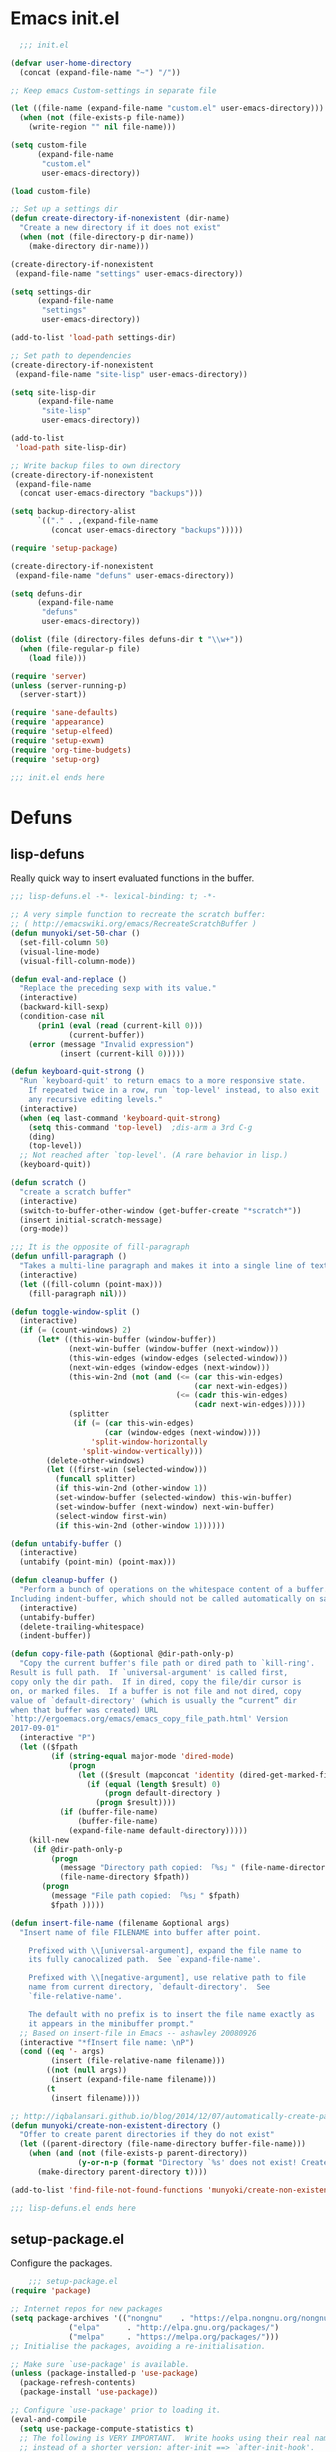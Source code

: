 * Emacs init.el

#+begin_src emacs-lisp :padding no :tangle ~/.emacs.d/init.el :mkdirp yes :noweb yes
  ;;; init.el

(defvar user-home-directory
  (concat (expand-file-name "~") "/"))

;; Keep emacs Custom-settings in separate file

(let ((file-name (expand-file-name "custom.el" user-emacs-directory)))
  (when (not (file-exists-p file-name))
    (write-region "" nil file-name)))

(setq custom-file
      (expand-file-name
       "custom.el"
       user-emacs-directory))

(load custom-file)

;; Set up a settings dir
(defun create-directory-if-nonexistent (dir-name)
  "Create a new directory if it does not exist"
  (when (not (file-directory-p dir-name))
    (make-directory dir-name)))

(create-directory-if-nonexistent
 (expand-file-name "settings" user-emacs-directory))

(setq settings-dir
      (expand-file-name
       "settings"
       user-emacs-directory))

(add-to-list 'load-path settings-dir)

;; Set path to dependencies
(create-directory-if-nonexistent
 (expand-file-name "site-lisp" user-emacs-directory))

(setq site-lisp-dir
      (expand-file-name
       "site-lisp"
       user-emacs-directory))

(add-to-list
 'load-path site-lisp-dir)

;; Write backup files to own directory
(create-directory-if-nonexistent
 (expand-file-name
  (concat user-emacs-directory "backups")))

(setq backup-directory-alist
      `(("." . ,(expand-file-name
		 (concat user-emacs-directory "backups")))))

(require 'setup-package)

(create-directory-if-nonexistent
 (expand-file-name "defuns" user-emacs-directory))

(setq defuns-dir
      (expand-file-name
       "defuns"
       user-emacs-directory))

(dolist (file (directory-files defuns-dir t "\\w+"))
  (when (file-regular-p file)
    (load file)))

(require 'server)
(unless (server-running-p)
  (server-start))

(require 'sane-defaults)
(require 'appearance)
(require 'setup-elfeed)
(require 'setup-exwm)
(require 'org-time-budgets)
(require 'setup-org)

;;; init.el ends here

#+end_src


* Defuns
** lisp-defuns
Really quick way to insert evaluated functions in the buffer.

#+BEGIN_SRC emacs-lisp :padding no :mkdirp yes :tangle ~/.emacs.d/defuns/lisp-defuns.el
;;; lisp-defuns.el -*- lexical-binding: t; -*-

;; A very simple function to recreate the scratch buffer:
;; ( http://emacswiki.org/emacs/RecreateScratchBuffer )
(defun munyoki/set-50-char ()
  (set-fill-column 50)
  (visual-line-mode)
  (visual-fill-column-mode))

(defun eval-and-replace ()
  "Replace the preceding sexp with its value."
  (interactive)
  (backward-kill-sexp)
  (condition-case nil
      (prin1 (eval (read (current-kill 0)))
             (current-buffer))
    (error (message "Invalid expression")
           (insert (current-kill 0)))))

(defun keyboard-quit-strong ()
  "Run `keyboard-quit' to return emacs to a more responsive state.
    If repeated twice in a row, run `top-level' instead, to also exit
    any recursive editing levels."
  (interactive)
  (when (eq last-command 'keyboard-quit-strong)
    (setq this-command 'top-level)	;dis-arm a 3rd C-g
    (ding)
    (top-level))
  ;; Not reached after `top-level'. (A rare behavior in lisp.)
  (keyboard-quit))

(defun scratch ()
  "create a scratch buffer"
  (interactive)
  (switch-to-buffer-other-window (get-buffer-create "*scratch*"))
  (insert initial-scratch-message)
  (org-mode))

;;; It is the opposite of fill-paragraph
(defun unfill-paragraph ()
  "Takes a multi-line paragraph and makes it into a single line of text."
  (interactive)
  (let ((fill-column (point-max)))
    (fill-paragraph nil)))

(defun toggle-window-split ()
  (interactive)
  (if (= (count-windows) 2)
      (let* ((this-win-buffer (window-buffer))
             (next-win-buffer (window-buffer (next-window)))
             (this-win-edges (window-edges (selected-window)))
             (next-win-edges (window-edges (next-window)))
             (this-win-2nd (not (and (<= (car this-win-edges)
                                         (car next-win-edges))
                                     (<= (cadr this-win-edges)
                                         (cadr next-win-edges)))))
             (splitter
              (if (= (car this-win-edges)
                     (car (window-edges (next-window))))
                  'split-window-horizontally
                'split-window-vertically)))
        (delete-other-windows)
        (let ((first-win (selected-window)))
          (funcall splitter)
          (if this-win-2nd (other-window 1))
          (set-window-buffer (selected-window) this-win-buffer)
          (set-window-buffer (next-window) next-win-buffer)
          (select-window first-win)
          (if this-win-2nd (other-window 1))))))

(defun untabify-buffer ()
  (interactive)
  (untabify (point-min) (point-max)))

(defun cleanup-buffer ()
  "Perform a bunch of operations on the whitespace content of a buffer.
Including indent-buffer, which should not be called automatically on save."
  (interactive)
  (untabify-buffer)
  (delete-trailing-whitespace)
  (indent-buffer))

(defun copy-file-path (&optional @dir-path-only-p)
  "Copy the current buffer's file path or dired path to `kill-ring'.
Result is full path.  If `universal-argument' is called first,
copy only the dir path.  If in dired, copy the file/dir cursor is
on, or marked files.  If a buffer is not file and not dired, copy
value of `default-directory' (which is usually the “current” dir
when that buffer was created) URL
`http://ergoemacs.org/emacs/emacs_copy_file_path.html' Version
2017-09-01"
  (interactive "P")
  (let (($fpath
         (if (string-equal major-mode 'dired-mode)
             (progn
               (let (($result (mapconcat 'identity (dired-get-marked-files) "\n")))
                 (if (equal (length $result) 0)
                     (progn default-directory )
                   (progn $result))))
           (if (buffer-file-name)
               (buffer-file-name)
             (expand-file-name default-directory)))))
    (kill-new
     (if @dir-path-only-p
         (progn
           (message "Directory path copied: 「%s」" (file-name-directory $fpath))
           (file-name-directory $fpath))
       (progn
         (message "File path copied: 「%s」" $fpath)
         $fpath )))))

(defun insert-file-name (filename &optional args)
  "Insert name of file FILENAME into buffer after point.

    Prefixed with \\[universal-argument], expand the file name to
    its fully canocalized path.  See `expand-file-name'.

    Prefixed with \\[negative-argument], use relative path to file
    name from current directory, `default-directory'.  See
    `file-relative-name'.

    The default with no prefix is to insert the file name exactly as
    it appears in the minibuffer prompt."
  ;; Based on insert-file in Emacs -- ashawley 20080926
  (interactive "*fInsert file name: \nP")
  (cond ((eq '- args)
         (insert (file-relative-name filename)))
        ((not (null args))
         (insert (expand-file-name filename)))
        (t
         (insert filename))))

;; http://iqbalansari.github.io/blog/2014/12/07/automatically-create-parent-directories-on-visiting-a-new-file-in-emacs/
(defun munyoki/create-non-existent-directory ()
  "Offer to create parent directories if they do not exist"
  (let ((parent-directory (file-name-directory buffer-file-name)))
    (when (and (not (file-exists-p parent-directory))
               (y-or-n-p (format "Directory `%s' does not exist! Create it?" parent-directory)))
      (make-directory parent-directory t))))

(add-to-list 'find-file-not-found-functions 'munyoki/create-non-existent-directory)

;;; lisp-defuns.el ends here
#+END_SRC
** setup-package.el
Configure the packages.
#+begin_src emacs-lisp :padding no :mkdirp yes :tangle ~/.emacs.d/settings/setup-package.el
    ;;; setup-package.el
(require 'package)

;; Internet repos for new packages
(setq package-archives '(("nongnu"    . "https://elpa.nongnu.org/nongnu/")
			 ("elpa"      . "http://elpa.gnu.org/packages/")
			 ("melpa"     . "https://melpa.org/packages/")))
;; Initialise the packages, avoiding a re-initialisation.

;; Make sure `use-package' is available.
(unless (package-installed-p 'use-package)
  (package-refresh-contents)
  (package-install 'use-package))

;; Configure `use-package' prior to loading it.
(eval-and-compile
  (setq use-package-compute-statistics t)
  ;; The following is VERY IMPORTANT.  Write hooks using their real name
  ;; instead of a shorter version: after-init ==> `after-init-hook'.
  ;;
  ;; This is to empower help commands with their contextual awareness,
  ;; such as `describe-symbol'.
  (setq use-package-expand-minimally t)
  (setq use-package-hook-name-suffix nil))

(setq package--initialized t)
(package-activate-all)

;; Setting up straight
(setq straight-disable-native-compilation t)
(defvar bootstrap-version)
(let ((bootstrap-file
       (expand-file-name "straight/repos/straight.el/bootstrap.el" user-emacs-directory))
      (bootstrap-version 5))
  (unless (file-exists-p bootstrap-file)
    (with-current-buffer
	(url-retrieve-synchronously
	 "https://raw.githubusercontent.com/raxod502/straight.el/develop/install.el"
	 'silent 'inhibit-cookies)
      (goto-char (point-max))
      (eval-print-last-sexp)))
  (load bootstrap-file nil 'nomessage))

;; Do not resize the frame at this early stage.
(setq frame-inhibit-implied-resize t)

;; add $PATH to eshell
(use-package exec-path-from-shell
  :ensure t
  :init
  (when (memq window-system '(mac ns x))
    (exec-path-from-shell-initialize))
  (when (daemonp)
    (exec-path-from-shell-initialize)))

(use-package use-package-chords
  :ensure t
  :config (key-chord-mode 1))

(use-package use-package-ensure-system-package
  :ensure t)

(use-package esup
  :ensure t
  ;; To use MELPA Stable use ":pin melpa-stable",
  :pin melpa
  :init
  (setq esup-depth 0))

(provide 'setup-package)

    ;;; setup-package.el
#+end_src
** sane-defaults.el

"Sane" defaults go here. Also ad-hoc packages that don't warrant their own section go here.

#+BEGIN_SRC emacs-lisp :padding no :mkdirp yes :tangle ~/.emacs.d/settings/sane-defaults.el
;;; sane-defaults.el
;; https://github.com/lukhas/buffer-move
;; autocomplete

(setq rg-executable (executable-find "rg"))
(setq ripgrep-executable (executable-find "rg"))

(use-package eat :ensure t)

(use-package ement :ensure t)

(use-package super-save
  :ensure t
  :defer 1
  :diminish super-save-mode
  :config
  (super-save-mode +1)
  (setq super-save-auto-save-when-idle t))

(use-package desktop-environment :ensure t)

(use-package daemons :ensure t :commands daemons)

(use-package pulseaudio-control
  :ensure t
  :commands pulseaudio-control-select-sink-by-name
  :config
  (setq pulseaudio-control-pactl-path "/run/current-system/profile/bin/pactl"))

(defun munyoki/bluetooth-connect-qc35 ()
  (interactive)
  (start-process-shell-command "bluetoothctl" nil "bluetoothctl -- connect 4C:87:5D:CC:49:2E"))

(defun munyoki/bluetooth-disconnect ()
  (interactive)
  (start-process-shell-command "bluetoothctl" nil "bluetoothctl -- disconnect"))

(defun munyoki/ement-connect-secure ()
  (interactive)
  (ement-connect :uri-prefix "http://localhost:8009"))

;; Open files and goto lines like we see from g++ etc. i.e. file:line#
;; (to-do "make `find-file-line-number' work for emacsclient as well")
;; (to-do "make `find-file-line-number' check if the file exists")
(defadvice find-file (around find-file-line-number
			     (filename &optional wildcards)
			     activate)
  "Turn files like file.cpp:14 into file.cpp and going to the 14-th line."
  (save-match-data
    (let* ((matched (string-match "^\\(.*\\):\\([0-9]+\\):?$" filename))
	   (line-number (and matched
			     (match-string 2 filename)
			     (string-to-number (match-string 2 filename))))
	   (filename (if matched (match-string 1 filename) filename)))
      ad-do-it
      (when line-number
	;; goto-line is for interactive use
	(goto-char (point-min))
	(forward-line (1- line-number))))))

(defun munyoki/delete-file-and-buffer ()
  "Kill the current buffer and deletes the file it is visiting."
  (interactive)
  (let ((filename (buffer-file-name)))
    (when filename
      (if (vc-backend filename)
	  (vc-delete-file filename)
	(progn
	  (delete-file filename)
	  (message "Deleted file %s" filename)
	  (kill-buffer))))))

(global-set-key (kbd "C-c D")  #'munyoki/delete-file-and-buffer)

(use-package page-break-lines :ensure t
  :config
  (global-page-break-lines-mode))

(defun geiser-racket--language ()
  '())

(use-package geiser-guile
  :ensure t
  :config
  (require 'geiser-guile))

(use-package geiser
  :ensure t
  :config
  (setq geiser-default-implementation 'guile)
  (setq geiser-active-implementations '(guile)))



(use-package pomm
  :ensure t
  :commands (pomm)
  :custom
  (alert-default-style 'libnotify)
  :config
  (pomm-mode-line-mode))

(use-package 0x0
  :ensure t)

(use-package ace-window
  :ensure t
  :delight
  :custom
  (aw-dispatch-always nil)
  (aw-keys '(?a ?s ?d ?f ?g ?h ?j ?k ?l))
  :custom-face
  (aw-leading-char-face
   ((t (:inherit ace-jump-face-foreground :height 2.0))))
  :config
  (ace-window-display-mode 1)
  (add-to-list
   'aw-dispatch-alist
   '(?x
     (lambda (window)
       (aw-switch-to-window window)
       (unwind-protect
	   (call-interactively 'execute-extended-command)
	 (aw-flip-window)))
     "Execute Extended command"))
  :chords ((",." . ace-window))
  :bind (("C-x x o" . ace-window)))

(use-package auto-complete
  :ensure t
  :delight
  :custom
  (auto-complete-mode)
  (ac-show-menu-immediately-on-auto-complete t)
  :config
  (ac-config-default))

(use-package avy
  :ensure t
  :delight
  :init
  (defun dictionary-search-dwim (&optional arg)
    "Search for definition of word at point. If region is active,
       search for contents of region instead. If called with a prefix
       argument, query for word to search."
    (interactive "P")
    (if arg
	(dictionary-search nil)
      (if (use-region-p)
	  (dictionary-search (buffer-substring-no-properties
			      (region-beginning)
			      (region-end)))
	(if (thing-at-point 'word)
	    (dictionary-lookup-definition)
	  (dictionary-search-dwim '(4))))))

  (defun avy-action-helpful (pt)
    (save-excursion
      (goto-char pt)
      (helpful-at-point))
    (select-window
     (cdr (ring-ref avy-ring 0)))
    t)

  (defun avy-show-dispatch-help ()
    (let* ((len (length "avy-action-"))
	   (fw (frame-width))
	   (raw-strings (mapcar
			 (lambda (x)
			   (format "%2s: %-19s"
				   (propertize
				    (char-to-string (car x))
				    'face 'aw-key-face)
				   (substring (symbol-name (cdr x)) len)))
			 avy-dispatch-alist))
	   (max-len (1+ (apply #'max (mapcar #'length raw-strings))))
	   (strings-len (length raw-strings))
	   (per-row (floor fw max-len))
	   display-strings)
      (cl-loop for string in raw-strings
	       for N from 1 to strings-len do
	       (push (concat string " ") display-strings)
	       (when (= (mod N per-row) 0) (push "\n" display-strings)))
      (message "%s" (apply #'concat (nreverse display-strings)))))

  ;; Kill text
  (defun avy-action-kill-whole-line (pt)
    (save-excursion
      (goto-char pt)
      (kill-whole-line))
    (select-window
     (cdr
      (ring-ref avy-ring 0)))
    t)

  (defun avy-action-copy-whole-line (pt)
    (save-excursion
      (goto-char pt)
      (cl-destructuring-bind (start . end)
	  (bounds-of-thing-at-point 'line)
	(copy-region-as-kill start end)))
    (select-window
     (cdr
      (ring-ref avy-ring 0)))
    t)

  (defun avy-action-yank-whole-line (pt)
    (avy-action-copy-whole-line pt)
    (save-excursion (yank))
    t)

  (defun avy-action-teleport-whole-line (pt)
    (avy-action-kill-whole-line pt)
    (save-excursion (yank)) t)

  ;; Mark text
  (defun avy-action-mark-to-char (pt)
    (activate-mark)
    (goto-char pt))

  (defun avy-action-define (pt)
    (save-excursion
      (goto-char pt)
      (dictionary-search-dwim))
    (select-window
     (cdr (ring-ref avy-ring 0)))
    t)

  (defun avy-action-embark (pt)
    (unwind-protect
	(save-excursion
	  (goto-char pt)
	  (embark-act))
      (select-window
       (cdr (ring-ref avy-ring 0))))
    t)
  :commands (avy-goto-word-1 avy-goto-char-2 avy-goto-char-timer)
  :custom
  (avy-keys '(?q ?e ?r ?u ?o ?p
		 ?a ?s ?d ?f ?g ?h ?j
		 ?l ?' ?c ?v ?b
		 ?n ?, ?/))
  (avy-timeout-seconds 0.1)
  :config
  (setf (alist-get ?k avy-dispatch-alist) 'avy-action-kill-stay
	(alist-get ?K avy-dispatch-alist) 'avy-action-kill-whole-line
	(alist-get ?w avy-dispatch-alist) 'avy-action-copy
	(alist-get ?W avy-dispatch-alist) 'avy-action-copy-whole-line
	(alist-get ?y avy-dispatch-alist) 'avy-action-yank
	(alist-get ?Y avy-dispatch-alist) 'avy-action-yank-whole-line
	(alist-get ?t avy-dispatch-alist) 'avy-action-teleport
	(alist-get ?T avy-dispatch-alist) 'avy-action-teleport-whole-line
	(alist-get ?  avy-dispatch-alist) 'avy-action-mark-to-char
	(alist-get ?= avy-dispatch-alist) 'dictionary-search-dwim
	(alist-get ?H avy-dispatch-alist) 'avy-action-helpful
	(alist-get ?. avy-dispatch-alist) 'avy-action-embark)
  (setq avy-all-windows 'all-frames)
  :bind (("C-x ," . avy-goto-char-timer)
	 :map isearch-mode-map
	 ("M-j" . avy-isearch)))

(use-package buffer-move
  :ensure t)

(use-package cl-lib
  :ensure t)

(use-package consult
  ;; Replace bindings. Lazily loaded due by `use-package'.
  :bind (;; C-c bindings in `mode-specific-map'
	 ("C-c M-x" . consult-mode-command)
	 ("C-c k" . consult-kmacro)
	 ("C-c m" . consult-man)
	 ("C-c i" . consult-info)
	 ([remap Info-search] . consult-info)
	 ;; C-x bindings in `ctl-x-map'
	 ("C-x M-:" . consult-complex-command)     ;; orig. repeat-complex-command
	 ("C-x b" . consult-buffer)                ;; orig. switch-to-buffer
	 ("C-x 4 b" . consult-buffer-other-window) ;; orig. switch-to-buffer-other-window
	 ("C-x 5 b" . consult-buffer-other-frame)  ;; orig. switch-to-buffer-other-frame
	 ("C-x r b" . consult-bookmark)            ;; orig. bookmark-jump
	 ("C-x p b" . consult-project-buffer)      ;; orig. project-switch-to-buffer
	 ;; Custom M-# bindings for fast register access
	 ("M-#" . consult-register-load)
	 ("M-'" . consult-register-store)          ;; orig. abbrev-prefix-mark (unrelated)
	 ("C-M-#" . consult-register)
	 ;; Other custom bindings
	 ("M-y" . consult-yank-pop)                ;; orig. yank-pop
	 ;; M-g bindings in `goto-map'
	 ("M-g e" . consult-compile-error)
	 ("M-g f" . consult-flymake)               ;; Alternative: consult-flycheck
	 ("M-g g" . consult-goto-line)             ;; orig. goto-line
	 ("M-g M-g" . consult-goto-line)           ;; orig. goto-line
	 ("M-g o" . consult-outline)               ;; Alternative: consult-org-heading
	 ("M-g m" . consult-mark)
	 ("M-g k" . consult-global-mark)
	 ("M-g i" . consult-imenu)
	 ("M-g I" . consult-imenu-multi)
	 ;; M-s bindings in `search-map'
	 ("M-s d" . consult-find)
	 ("M-s D" . consult-locate)
	 ("M-s g" . consult-grep)
	 ("M-s G" . consult-git-grep)
	 ("M-s r" . consult-ripgrep)
	 ("M-s l" . consult-line)
	 ("M-s L" . consult-line-multi)
	 ("M-s k" . consult-keep-lines)
	 ("M-s u" . consult-focus-lines)
	 ;; Isearch integration
	 ("M-s e" . consult-isearch-history)
	 :map isearch-mode-map
	 ("M-e" . consult-isearch-history)         ;; orig. isearch-edit-string
	 ("M-s e" . consult-isearch-history)       ;; orig. isearch-edit-string
	 ("M-s l" . consult-line)                  ;; needed by consult-line to detect isearch
	 ("M-s L" . consult-line-multi)            ;; needed by consult-line to detect isearch
	 ;; Minibuffer history
	 :map minibuffer-local-map
	 ("M-s" . consult-history)                 ;; orig. next-matching-history-element
	 ("M-r" . consult-history))                ;; orig. previous-matching-history-element

  ;; Enable automatic preview at point in the *Completions* buffer. This is
  ;; relevant when you use the default completion UI.
  :hook (completion-list-mode . consult-preview-at-point-mode)

  ;; The :init configuration is always executed (Not lazy)
  :init

  ;; Optionally configure the register formatting. This improves the register
  ;; preview for `consult-register', `consult-register-load',
  ;; `consult-register-store' and the Emacs built-ins.
  (setq register-preview-delay 0.5
	register-preview-function #'consult-register-format)

  ;; Optionally tweak the register preview window.
  ;; This adds thin lines, sorting and hides the mode line of the window.
  (advice-add #'register-preview :override #'consult-register-window)

  ;; Use Consult to select xref locations with preview
  (setq xref-show-xrefs-function #'consult-xref
	xref-show-definitions-function #'consult-xref)

  ;; Configure other variables and modes in the :config section,
  ;; after lazily loading the package.
  :config

  ;; Optionally configure preview. The default value
  ;; is 'any, such that any key triggers the preview.
  ;; (setq consult-preview-key 'any)
  ;; (setq consult-preview-key "M-.")
  (setq consult-preview-key '("S-<down>" "S-<up>"))
  ;; For some commands and buffer sources it is useful to configure the
  ;; :preview-key on a per-command basis using the `consult-customize' macro.
  (consult-customize
   consult-theme :preview-key '(:debounce 0.5)
   consult-ripgrep consult-git-grep consult-grep
   consult-bookmark consult-recent-file consult-xref
   consult--source-bookmark consult--source-file-register
   consult--source-recent-file consult--source-project-recent-file
   ;; :preview-key "M-."
   :preview-key '(:debounce 0.5))

  ;; Optionally configure the narrowing key.
  ;; Both < and C-+ work reasonably well.
  (setq consult-narrow-key "<") ;; "C-+"

  ;; Optionally make narrowing help available in the minibuffer.
  ;; You may want to use `embark-prefix-help-command' or which-key instead.
  ;; (define-key consult-narrow-map (vconcat consult-narrow-key "?") #'consult-narrow-help)

  ;; By default `consult-project-function' uses `project-root' from project.el.
  ;; Optionally configure a different project root function.
    ;;;; 1. project.el (the default)
  ;; (setq consult-project-function #'consult--default-project--function)
    ;;;; 2. vc.el (vc-root-dir)
  ;; (setq consult-project-function (lambda (_) (vc-root-dir)))
    ;;;; 3. locate-dominating-file
  ;; (setq consult-project-function (lambda (_) (locate-dominating-file "." ".git")))
    ;;;; 4. projectile.el (projectile-project-root)
  ;; (autoload 'projectile-project-root "projectile")
  ;; (setq consult-project-function (lambda (_) (projectile-project-root)))
    ;;;; 5. No project support
  ;; (setq consult-project-function nil)
  )


(use-package consult-dir
  :ensure t
  :bind (("C-x C-d" . consult-dir)
	 :map vertico-map
	 ("C-x C-d" . consult-dir)
	 ("C-x C-j" . consult-dir-jump-file)))

(use-package debbugs
  :ensure t
  :custom
  (debbugs-gnu-default-packages '("guix-patches" "guix")))

(use-package dictionary
  :ensure t)

(use-package ag
  :ensure t)

(use-package diminish
  :ensure t
  :after use-package
  :config
  (diminish 'eldoc-mode)
  (diminish 'org-indent-mode)
  (diminish 'subword-mode)
  (diminish 'visual-line-mode "")
  (diminish 'isearch-mode "?"))

(use-package diff-hl
  :ensure t
  :config
  (global-diff-hl-mode))

(use-package dired-dragon
  :straight (:host github
		   :repo "jeetelongname/dired-dragon")
  :after dired

  ;; if you use use-package for bindings
  :bind (:map dired-mode-map
	      ("C-d d" . dired-dragon)
	      ("C-d s" . dired-dragon-stay)
	      ("C-d i" . dired-dragon-individual)))

(use-package dired-filter
  :ensure t)

(use-package dmenu
  :ensure t
  :bind
  (("C-c d" . dmenu)))

(use-package elpher
  :ensure t)

(use-package elpy
  :requires yasnippet
  :ensure t
  :init
  (elpy-enable))

(defun munyoki/insert-string ()
  (interactive)
  (save-excursion
    ;; (message "inserting string")
    (insert (read-from-minibuffer "string: "))))

(global-set-key (kbd "C-c I")  #'munyoki/insert-string)

(use-package embark
  :ensure t
  :init
  (defun embark-magit-status (file)
    "Run `magit-status` on repo containing the embark target."
    (interactive "GFile: ")
    (magit-status (locate-dominating-file file ".git")))
  (eval-when-compile
    (defmacro my/embark-ace-action (fn)
      `(defun ,(intern (concat "my/embark-ace-" (symbol-name fn))) ()
	 (interactive)
	 (with-demoted-errors "%s"
	   (require 'ace-window)
	   (let ((aw-dispatch-always t))
	     (aw-switch-to-window (aw-select nil))
	     (call-interactively (symbol-function ',fn))))
	 )))

  (eval-when-compile
    (defmacro my/embark-split-action (fn split-type)
      `(defun ,(intern (concat "my/embark-"
			       (symbol-name fn)
			       "-"
			       (car (last  (split-string
					    (symbol-name split-type) "-"))))) ()
	 (interactive)
	 (funcall #',split-type)
	 (call-interactively #',fn))))

  (defun sudo-find-file (file)
    "Open FILE as root."
    (interactive "FOpen file as root: ")
    (when (file-writable-p file)
      (user-error "File is user writeable, aborting sudo"))
    (find-file (if (file-remote-p file)
		   (concat "/" (file-remote-p file 'method) ":"
			   (file-remote-p file 'user) "@" (file-remote-p file 'host)
			   "|sudo:root@"
			   (file-remote-p file 'host) ":" (file-remote-p file 'localname))
		 (concat "/sudo:root@localhost:" file))))
  :bind
  (;; pick some comfortable binding
   ("C-;" . embark-dwim) ;; good alternative: M-.
   ("C-." . embark-act)
   ("C-c b" . embark-become)
   ;; alternative for `describe-bindings'
   ("C-h B" . embark-bindings)
   :map minibuffer-local-completion-map
   ("C-." . embark-act)
   ("C->" . embark-become)
   :map embark-region-map
   ("U" . 0x0-dwim)
   :map embark-buffer-map
   ("g" . embark-magit-status)
   :map embark-file-map
   ("g" . embark-magit-status)
   ("s" . sudo-find-file))
  :custom
  ;; Optionally replace the key help with a completing-read interface
  (prefix-help-command #'embark-prefix-help-command)
  (embark-indicators '(embark-mixed-indicator
		       embark-highlight-indicator))
  (embark-verbose-indicator-excluded-actions
   '("\\`customize-" "\\(local\\|global\\)-set-key"
     set-variable embark-cycle embark-keymap-help embark-isearch))
  (embark-verbose-indicator-buffer-sections
   `(target "\n" shadowed-targets " " cycle "\n" bindings))
  (embark-mixed-indicator-both nil)
  (embark-mixed-indicator-delay 5)
  (embark-verbose-indicator-display-action nil)
  :config
  (define-key embark-file-map
    (kbd "o") (my/embark-ace-action find-file))
  (define-key embark-buffer-map
    (kbd "o") (my/embark-ace-action switch-to-buffer))
  (define-key embark-bookmark-map
    (kbd "o") (my/embark-ace-action bookmark-jump))

  (define-key embark-file-map
    (kbd "2") (my/embark-split-action find-file split-window-below))
  (define-key embark-buffer-map
    (kbd "2") (my/embark-split-action switch-to-buffer split-window-below))
  (define-key embark-bookmark-map
    (kbd "2") (my/embark-split-action bookmark-jump split-window-below))

  (define-key embark-file-map
    (kbd "3") (my/embark-split-action find-file split-window-right))
  (define-key embark-buffer-map
    (kbd "3") (my/embark-split-action switch-to-buffer split-window-right))
  (define-key embark-bookmark-map
    (kbd "3") (my/embark-split-action bookmark-jump split-window-right))
  (unless
      (alist-get 'munyoki/insert-string
		 embark-target-injection-hooks)
    (push 'embark--ignore-target
	  (alist-get 'munyoki/insert-string
		     embark-target-injection-hooks)))
  ;; Hide the mode line of the Embark live/completions buffers
  (add-to-list 'display-buffer-alist
	       '("\\`\\*Embark Collect \\(Live\\|Completions\\)\\*"
		 nil
		 (window-parameters (mode-line-format . none)))))

(use-package embark-consult
  :ensure t
  :after (embark consult)
  :demand t ; only necessary if you have the hook below
  ;; if you want to have consult previews as you move around an
  ;; auto-updating embark collect buffer
  :hook
  (embark-collect-mode . consult-preview-at-point-mode))

(use-package emmet-mode
  :mode ("\\.html\\'" "\\.hbs\\'" "\\.erb\\'")
  :ensure t
  :delight
  :hook ((sgml-mode-hook . emmet-mode)
	 (web-mode-hook . emmet-mode)
	 (css-mode-hook . emmet-mode)))

(use-package emms
  :ensure t
  :config
  (require 'emms-setup)
  (emms-all)
  (emms-default-players))

(use-package emojify
  :ensure t)

(use-package f
  :ensure t)

(use-package gemini-mode
  :ensure t
  :delight
  :mode "\\.gmi\\'")

(use-package haskell-mode
  :ensure t
  :delight
  :mode "\\.hs\\'")

(use-package helpful
  :ensure t)

(use-package highlight-escape-sequences
  :ensure t
  :config
  (hes-mode))

(use-package hledger-mode
  :ensure t
  :mode ("\\.journal\\'" "\\.hledger\\'")
  :custom
  (hledger-jfile (concat user-home-directory
			 "finance/2023.journal")))

(use-package hl-todo
  :ensure t
  :config
  ;; Adding a new keyword: TEST.
  (add-to-list 'hl-todo-keyword-faces '("TEST" . "#dc8cc3"))
  :hook ((text-mode-hook . (lambda () (hl-todo-mode t)))))

(use-package hyperbole
  :ensure t
  :init
  (hyperbole-mode 1))

(use-package imenu
  :ensure t
  :custom
  (imenu-use-markers t)
  (imenu-auto-rescan t)
  (imenu-auto-rescan-maxout 600000)
  (imenu-max-item-length 100)
  (imenu-use-popup-menu nil)
  (imenu-eager-completion-buffer t)
  (imenu-space-replacement " ")
  (imenu-level-separator "/")
  :bind
  (("M-i" . imenu)))

(use-package imenu-list
  :ensure
  :after imenu
  :init
  (defun munyoki/imenu-list-dwim (&optional arg)
    "Convenience wrapper for `imenu-list'.
       Move between the current buffer and a dedicated window with the
       contents of `imenu'.

       The dedicated window is created if it does not exist, while it is
       updated once it is focused again through this command.

       With \\[universal-argument] toggle the display of the window."
    (interactive "P")
    (if arg
	(imenu-list-smart-toggle)
      (with-current-buffer
	  (if (eq major-mode 'imenu-list-major-mode)
	      (pop-to-buffer (other-buffer (current-buffer) t))
	    (imenu-list))))))

(use-package legalese
  :ensure t)

(use-package lispy
  :ensure t
  :hook ((emacs-lisp-mode-hook
	  lisp-mode-hook
	  clojure-mode-hook
	  scheme-mode-hook
	  sly-mrepl-mode-hook) . lispy-mode))

(use-package magit
  :requires (diff-hl magit-patch-changelog org orgit-rev orgit)
  :ensure t
  :init
  (defun magit-status-fullscreen (prefix)
    (interactive "P")
    (magit-status)
    (unless prefix
      (delete-other-windows)))
  :custom
  (magit-pushq-always-verify nil)
  ;; (set-default 'magit-revert-buffers 'silent)
  (magit-no-confirm '(stage-all-changes
		      unstage-all-changes))
  (magit-diff-refine-hunk t)
  :config
  (with-eval-after-load 'magit
    (require 'magit-patch-changelog))
  :hook ((git-commit-mode-hook . (lambda ()
				   (beginning-of-buffer)
				   (when (looking-at "#")
				     (forward-line 2))))
	 (magit-post-refresh-hook . diff-hl-magit-post-refresh))
  :bind (("C-x g" . magit-status)
	 ("C-x M-g" . magit-dispatch)))

(use-package magit-patch-changelog
  :requires magit
  :ensure t)


(use-package marginalia
  :after vertico
  :ensure t
  :custom
  (marginalia-annotators '(marginalia-annotators-heavy marginalia-annotators-light nil))
  :init
  (marginalia-mode)
  :bind (("M-A" . marginalia-cycle)
	 :map minibuffer-local-map
	 ("M-A" . marginalia-cycle)))

(use-package markdown-mode
  :ensure t
  :delight
  :mode "\\.md\\'")

(use-package magit-todos
  :ensure t
  :after magit
  :after hl-todo)

(use-package move-text
  :ensure t
  :config
  (move-text-default-bindings))

(use-package mpv
  :ensure t
  :config
  (org-add-link-type "mpv" #'mpv-play)
  (defun org-mpv-complete-link (&optional arg)
    (replace-regexp-in-string
     "file:" "mpv:"
     (org-file-complete-link arg)
     t t))
  (add-hook 'org-open-at-point-functions #'mpv-seek-to-position-at-point))

(use-package multiple-cursors
  :ensure t
  :bind (("C-S-c C-S-c" . mc/edit-lines)
	 ("C->" . mc/mark-next-like-this)
	 ("C-<" . mc/mark-previous-like-this)
	 ("C-c C-<" . mc/mark-all-like-this)
	 ("C-S-<mouse-1>" . mc/add-cursor-on-click)))

;; open epubs
(use-package nov
  :ensure t
  :delight
  :mode ("\\.epub\\'" . nov-mode)
  :init
  (require 'shrface)
  :custom
  (nov-text-width t)
  (visual-fill-column-center-text t)
  (nov-shr-rendering-functions
   '((img . nov-render-img) (title . nov-render-title)))
  (nov-shr-rendering-functions
   (append nov-shr-rendering-functions shr-external-rendering-functions))
  :hook ((nov-mode-hook . #'munyoki/set-50-char)
	 (nov-mode-hook . #'shrface-mode)
	 (nov-post-html-render-hook . #'munyoki/set-50-char)
	 (nov-post-html-render-hook . #'shrface-mode)))

(use-package orderless
  :ensure t
  :custom
  (completion-styles '(orderless))
  (completion-category-defaults nil)
  (completion-category-overrides '((file (styles partial-completion)))))

(use-package pass
  :ensure t)

(use-package password-generator
  :ensure t)

(use-package password-store
  :ensure t
  :bind (("C-c h p" . password-store-copy)
	 ("C-c h e" . password-store-edit)
	 ("C-c h i" . password-store-insert)
	 ("C-c h r" . password-store-rename)
	 ("C-c h g s" . password-generator-strong)
	 ("C-c h g w" . password-generator-simple)
	 ("C-c h g p" . password-generator-paranoid)))

(add-to-list 'auto-mode-alist '("\\.pdf\\'" . pdf-view-mode))
(use-package pdf-tools
  :ensure t
  :delight
  :load-path "site-lisp/pdf-tools/lisp"
  :mode ("\\.pdf\\'" . pdf-view-mode)
  :magic ("%PDF" . pdf-view-mode)
  :requires tablist
  :bind (:map pdf-view-mode-map
	      (("M-g g" . pdf-view-goto-page)
	       ("M-g M-g" . pdf-view-goto-page)))
  :custom
  (pdf-tools-enabled-modes ; simplified from the defaults
   '(pdf-history-minor-mode
     pdf-isearch-minor-mode
     pdf-links-minor-mode
     pdf-outline-minor-mode
     pdf-annot-minor-mode
     pdf-misc-size-indication-minor-mode
     pdf-occur-global-minor-mode))
  (pdf-view-display-size 'fit-height)
  (pdf-view-continuous t)
  (pdf-view-use-dedicated-register nil)
  (pdf-view-max-image-width 4000)
  (pdf-outline-imenu-use-flat-menus t)
  :config
  (pdf-tools-install :no-query)
  (pdf-loader-install)
  :hook ((pdf-view-mode-hook . (lambda() (progn
					   (linum-mode -1)
					   (pdf-outline-minor-mode 1)
					   (pdf-isearch-minor-mode 1))))
	 (TeX-after-compilation-finished-functions . #'TeX-revert-document-buffer)))

;; This doubles as a quick way to avoid the common formula: C-x b RET
;; *scratch*
(use-package persistent-scratch
  :ensure t
  :config
  (persistent-scratch-setup-default))

(use-package projectile
  :ensure t
  :config
  (projectile-mode)
  :bind-keymap
  ("C-c p" . projectile-command-map)
  :chords ((",p" . projectile-command-map)))

(use-package pylint
  :ensure t)

(use-package py-autopep8
  :ensure t)

(use-package rcirc
  :ensure t
  :init
  (defun rcirc-handler-301 (process cmd sender args)
    "/away message handler.")
  :custom
  (rcirc-server-alist
   '(("irc.libera.chat"
      :port 6697
      :encryption tls
      :channels ("#guix"
		 "#nairobilug"
		 "#whereiseveryone"
		 "#nonguix"
		 "#guile-steel"
		 "#ilugc"
		 "#fsf")
      :user-name "bonz060"
      :nick "bonz060")))
  (rcirc-debug-flag t)
  ;; Include date in time stamp.
  (rcirc-time-format "%Y-%m-%d %H:%M ")
  ;; Change user info
  (rcirc-default-nick "bonz060")
  (rcirc-default-user-name "bonz060")
  (rcirc-default-full-name "bonz060")
  :hook ((rcirc-mode-hook . (lambda ()
			      (set (make-local-variable 'scroll-conservatively)
				   8192)))
	 (rcirc-mode-hook . (lambda ()
			      (rcirc-track-minor-mode 1))))
  :config
  ;; Adjust the colours of one of the faces.
  (set-face-foreground 'rcirc-my-nick "red" nil))

(use-package rg
  :ensure t)

(use-package savehist
  :init
  (savehist-mode))

(use-package shrface
  :ensure t
  :defer t
  :custom
  (shrface-href-versatile t)
  :config
  (shrface-basic)
  (shrface-trial))

(use-package smart-forward
  :ensure t
  :bind (("M-S-<up>" . smart-up)
	 ("M-S-<down>" . smart-down)
	 ("M-S-<left>" . smart-backward)
	 ("M-S-<right>" . smart-forward)))

(use-package smartparens
  :ensure t
  :delight
  :init
  (require 'smartparens-config)
  (smartparens-global-mode))

(use-package smartparens-config
  :ensure smartparens
  :config
  (show-smartparens-global-mode t)
  :hook ((prog-mode-hook . turn-on-smartparens-strict-mode)
	 (markdown-mode-hook . turn-on-smartparens-strict-mode)))

(use-package switch-window
  :ensure t
  :bind (("C-x 1" . switch-window-then-maximize)
	 ("C-x 2" . switch-window-then-split-below)
	 ("C-x 3" . switch-window-then-split-right)
	 ("C-x 0" . switch-window-then-delete)
	 ("C-x 4 d" . switch-window-then-dired)
	 ("C-x 4 f" . switch-window-then-find-file)
	 ("C-x 4 m" . switch-window-then-compose-mail)
	 ("C-x 4 r" . switch-window-then-find-file-read-only)
	 ("C-x 4 C-f" . switch-window-then-find-file)
	 ("C-x 4 C-o" . switch-window-then-display-buffer)
	 ("C-x 4 0" . switch-window-then-kill-buffer)))

(use-package vertico
  :ensure t
  :init
  (vertico-mode)
  (defun +vertico-restrict-to-matches ()
    (interactive)
    (let ((inhibit-read-only t))
      (goto-char (point-max))
      (insert " ")
      (add-text-properties (minibuffer-prompt-end) (point-max)
			   '(invisible t read-only t cursor-intangible t rear-nonsticky t))))

  :custom
  (vertico-cycle t)
  (completion-styles '(substring orderless))
  (completion-in-region-function
   (lambda (&rest args)
     (apply (if vertico-mode
		#'consult-completion-in-region
	      #'completion--in-region)
	    args)))
  :bind (:map vertico-map
	      ("?" . minibuffer-completion-help)
	      ("M-RET" . minibuffer-force-complete-and-exit)
	      ("M-TAB" . minibuffer-complete)
	      ("S-SPC" . +vertico-restrict-to-matches)
	      :map minibuffer-local-map
	      ("M-h" . backward-kill-word)))

(defvar-local consult-toggle-preview-orig nil)

(defun consult-toggle-preview ()
  "Command to enable/disable preview."
  (interactive)
  (if consult-toggle-preview-orig
      (setq consult--preview-function consult-toggle-preview-orig
	    consult-toggle-preview-orig nil)
    (setq consult-toggle-preview-orig consult--preview-function
	  consult--preview-function #'ignore)))

;; Bind to `vertico-map' or `selectrum-minibuffer-map'
(define-key vertico-map (kbd "M-P") #'consult-toggle-preview)

(use-package notmuch
  :ensure t
  :config
  (defun munyoki/notmuch-show-view-as-patch ()
    "View the the current message as a patch."
    (interactive)
    (let* ((id (notmuch-show-get-message-id))
	   (msg (notmuch-show-get-message-properties))
	   (part (notmuch-show-get-part-properties))
	   (subject (concat "Subject: " (notmuch-show-get-subject) "\n"))
	   (diff-default-read-only t)
	   (buf (get-buffer-create (concat "*notmuch-patch-" id "*")))
	   (map (make-sparse-keymap)))
      (define-key map "q" 'notmuch-bury-or-kill-this-buffer)
      (switch-to-buffer buf)
      (let ((inhibit-read-only t))
	(erase-buffer)
	(insert subject)
	(insert (notmuch-get-bodypart-text msg part nil)))
      (set-buffer-modified-p nil)
      (diff-mode)
      (lexical-let ((new-ro-bind (cons 'buffer-read-only map)))
		   (add-to-list 'minor-mode-overriding-map-alist new-ro-bind))
      (goto-char (point-min))))
  :custom
  (notmuch-saved-searches
   '((:name "inbox" :query "tag:inbox" :key "i")
     (:name "unread" :query "tag:unread" :key "u")
     (:name "flagged" :query "tag:flagged" :key "F")
     (:name "sent" :query "tag:sent" :key "t")
     (:name "drafts" :query "tag:draft" :key "d")
     (:name "all mail" :query "*" :key "a")
     (:name "strathmore:unread" :query "to:bonface.kilyungi@strathmore.edu tag:unread NOT to:mscdsa2021@strathmore.edu NOT to:allstudents@strathmore.edu NOT from:comments-noreply@docs.google.com" :key "s")
     (:name "fastmail:unread" :query "tag:unread to:me@bonfacemunyoki.com NOT to:\"/*github.com\" NOT from:*github.com NOT from:*nairobigarage.com NOT from:*gitlab.com NOT to:\"/*gitlab.com/\" NOT to:\"/*googlegroups.com/\"" :key "f")
     (:name "gmail:unread" :query "tag:unread to:bonfacemunyoki@gmail.com -to:guix-science@gnu.org -from:*lwn.net -from:*lists.kictanet.or.ke -from:*sc.com -from:*gnu.org -from:*bolt.eu -from:*uber.com -from:james@jamesclear.com -from:julia@wizardzines.com -from:eric@purelyFunctional.tv -from:schneier@schneier.com -from:*guru.com -from:*wise.com -from:*google.com -from:*libera.chat -from:*github.com -from:*docs.google.com -from:*gitlab.com -to:\"/*github.com\" -to:\"/*gitlab.com/\" -to:\"/*googlegroups.com/\" -from:-arifu.com -from:*imbank.co.ke -from:*wakingup.com -from:*airbnb.com -from:*isoc.org -from:*matrix.org -from:*kra.go.ke -from:*twitter.com -from:*cicinsurancegroup.com -from:*writethedocs.org -from:*fermatslibrary.com" :key "g")
     (:name "GNU:unread" :query "tag:unread (to:\"/*gnu.org/\" OR to:\"/*googlegroups.com/\")")
     (:name "git:unread" :query "tag:unread (from:*github.com OR from:*gitlab.com OR to:\"/*github.com\" OR to:\"/*gitlab.com/\")")
     (:name "NairobiGarage:unread" :query "from:*nairobigarage.com tag:unread")
     (:name "LWN" :query "from:*lwn.net tag:unread")
     (:name "kictanet:unread" :query "(from:*lists.kictanet.or.ke OR to:/\"*lists.kictanet.or.ke\"/) tag:unread" :key "k")
     (:name "alerts:unread" :query "tag:unread from:*sc.com from:*bolt.eu from:*uber.com from:*guru.com from:*wise.com from:*google.com from:*libera.chat from:*twitter.com from:*cicinsurancegroup.com from:*imbank.co.ke")
     (:name "su-allstudents:unread" :query "to:allstudents@strathmore.edu tag:unread")
     (:name "su-mscdsa2021:unread" :query "to:mscdsa2021@strathmore.edu tag:unread")
     (:name "Newsletters:unread" :query "from:james@jamesclear.com tag:unread from:julia@wizardzines.com from:eric@purelyFunctional.tv from:schneier@schneier.com from:*kra.go.ke from:*isoc.org from:*airbnb.com from:*wakingup.com from:*arifu.com from:*writethedocs.org from:*fermatslibrary.com")
     (:name "Matrix:unread" :query "from:*matrix.org tag:unread")
     (:name "daziri:unread" :query "tag:unread to:munyoki@daziri.co.ke")))
  (mm-encrypt-option nil)
  (mm-sign-option nil)
  (mml-secure-openpgp-encrypt-to-self t)
  (mml-secure-openpgp-sign-with-sender t)
  (mml-secure-smime-encrypt-to-self t)
  (mml-secure-smime-sign-with-sender t)
  (epa-file-cache-passphrase-for-symmetric-encryption nil)
  (mail-user-agent 'message-user-agent)
  (compose-mail-user-agent-warnings nil)
  (message-mail-user-agent t)
  (message-confirm-send nil)
  (message-kill-buffer-on-exit t)
  (message-wide-reply-confirm-recipients t)
  (notmuch-fcc-dirs "Sent")
  (gnutls-algorithm-priority "NORMAL:-VERS-TLS1.3")
  (mm-discouraged-alternatives '("text/html" "text/richtext"))
  (mm-automatic-display (remove "text/html" mm-automatic-display))
  (send-mail-function 'message-send-mail-with-sendmail)
  (sendmail-program (executable-find "msmtp"))
  (mail-specify-envelope-from t)
  (message-sendmail-envelope-from 'header)
  (mail-envelope-from 'header)
  (message-kill-buffer-on-exit t)
  (notmuch-search-oldest-first nil)
  :bind (:map notmuch-show-part-map
	      ("d" . munyoki/notmuch-show-view-as-patch)))

(add-hook 'gnus-message-setup-hook #'mml-secure-message-sign-pgpmime)
(add-hook 'message-setup-hook #'mml-secure-message-sign-pgpmime)
(add-hook 'message-setup-hook #'message-sort-headers)
(add-hook 'message-mode-hook #'(lambda ()
				 (progn
				   (setq-local writegood-mode 1)
				   (setq-local fill-column 50))))

(defun munyoki/message-insert-citation-line ()
  "Insert a simple citation line."
  (when message-reply-headers
    (insert (mail-header-from message-reply-headers) " aliandika:")
    (newline)
    (newline)))

(setq message-citation-line-function 'munyoki/message-insert-citation-line)


(defun munyoki/notmuch-show-view-as-patch ()
  "View the the current message as a patch."
  (interactive)
  (let* ((id (notmuch-show-get-message-id))
	 (msg (notmuch-show-get-message-properties))
	 (part (notmuch-show-get-part-properties))
	 (subject (concat "Subject: " (notmuch-show-get-subject) "\n"))
	 (diff-default-read-only t)
	 (buf (get-buffer-create (concat "*notmuch-patch-" id "*")))
	 (map (make-sparse-keymap)))
    (define-key map "q" 'notmuch-bury-or-kill-this-buffer)
    (switch-to-buffer buf)
    (let ((inhibit-read-only t))
      (erase-buffer)
      (insert subject)
      (insert (notmuch-get-bodypart-text msg part nil)))
    (set-buffer-modified-p nil)
    (diff-mode)
    (lexical-let ((new-ro-bind (cons 'buffer-read-only map)))
		 (add-to-list 'minor-mode-overriding-map-alist new-ro-bind))
    (goto-char (point-min))))

(use-package ol-notmuch :ensure t)

;; Configure directory extension.
(use-package vertico-directory
  :after vertico
  :ensure nil
  ;; More convenient directory navigation commands
  :bind (:map vertico-map
	      ("RET" . vertico-directory-enter)
	      ("M-l" . vertico-directory-delete-char)
	      ("C-l" . vertico-directory-delete-word))
  ;; Tidy shadowed file names
  :hook (rfn-eshadow-update-overlay . vertico-directory-tidy))

(use-package web-mode
  :mode ("\\.html\\'" "\\.hbs\\'" "\\.erb\\'")
  :delight
  :ensure t
  :hook ((web-mode-hook . visual-line-mode)))

(use-package which-key
  :ensure t
  :delight
  :custom
  (which-key-show-early-on-C-h t)
  (which-key-idle-delay 10000)
  (which-key-idle-secondary-delay 0.05)
  :init (which-key-mode)
  :config (which-key-setup-side-window-bottom))

(use-package writegood-mode
  :ensure t)

(use-package writeroom-mode
  :ensure t)

(use-package wordnut
  :ensure t)

(use-package xclip
  :ensure t
  :delight
  :config
  (xclip-mode 1))

(use-package yaml-mode
  :mode ("\\.yml\\'" . yaml-mode)
  :ensure t)

(use-package yasnippet
  :ensure t
  :diminish yas-minor-mode
  :custom
  (yas-indent-line 'fixed)
  :config
  (yas-global-mode 1))

(use-package yasnippet-snippets
  :ensure t)

(use-package zoom-window
  :custom
  (zoom-window-mode-line-color "DarkGreen")
  :ensure t
  :bind (("C-x C-z" . zoom-window-zoom)))


;; Custom Configs
(use-package eshell
  :init
  ;; Prompt with a bit of help from http://www.emacswiki.org/emacs/EshellPrompt
  (defmacro with-face (str &rest properties)
    `(propertize ,str 'face (list ,@properties)))
  (defun eshell/abbr-pwd ()
    (let ((home (getenv "HOME"))
	  (path (eshell/pwd)))
      (cond
       ((string-equal home path) "~")
       ((f-ancestor-of? home path) (concat "~/" (f-relative path home)))
       (path))))

  (defun eshell/my-prompt ()
    (let ((header-bg "#161616"))
      (concat
       (with-face (eshell/abbr-pwd) :foreground "#008700")
       (if (= (user-uid) 0)
	   (with-face "#" :foreground "red")
	 (with-face "$" :foreground "#2345ba"))
       " ")))
  :custom
  (eshell-visual-commands
   '("less" "tmux" "htop" "top" "bash" "zsh" "fish"))
  (eshell-visual-subcommands
   '(("git" "log" "l" "diff" "show")))
  (eshell-prompt-function 'eshell/my-prompt)
  (eshell-highlight-prompt nil)
  (eshell-prompt-regexp "^[^#$\n]+[#$] ")
  (eshell-cmpl-cycle-completions nil)
  :config
  (add-hook 'eshell-load-hook #'eat-eshell-mode)
  (eval-after-load 'eshell
    '(require 'eshell-autojump nil t)))

(use-package eww
  :defer t
  :init
  (require 'shrface)
  :hook
  ((eww-mode-hook . munyoki/set-50-char)
   (eww-after-render-hook . #'shrface-mode)))

(use-package munyoki/isearch
  :init
  ;; Isearch in other windows
  (defun isearch-forward-other-window (prefix)
    "Function to isearch-forward in other-window."
    (interactive "P")
    (unless (one-window-p)
      (save-excursion
	(let ((next (if prefix -1 1)))
	  (other-window next)
	  (isearch-forward)
	  (other-window (- next))))))

  (defun isearch-backward-other-window (prefix)
    "Function to isearch-backward in other-window."
    (interactive "P")
    (unless (one-window-p)
      (save-excursion
	(let ((next (if prefix 1 -1)))
	  (other-window next)
	  (isearch-backward)
	  (other-window (- next))))))
  :bind (("C-M-s" . isearch-forward-other-window)
	 ("C-M-r" . isearch-backward-other-window)))


(use-package slime
  :ensure t
  :mode ("\\.lisp\\'")
  :custom
  (inferior-lisp-program "sbcl")
  ;; :config
  (load (expand-file-name "~/.quicklisp/slime-helper.el"))
  :hook ((lisp-mode-hook . (lambda () (slime-mode t)))
	 (inferior-lisp-mode-hook . (lambda () (inferior-slime-mode t)))))

(use-package emacs
  :init
  (require 'magit-git)
  (defun munyoki/magit-check-file-and-popup ()
    "If the file is version controlled with git
	 and has uncommitted changes, open the magit status popup."
    (let ((file (buffer-file-name)))
      (when (and file (magit-anything-modified-p t file))
	(message "This file has uncommited changes!")
	(when nil ;; Became annoying after some time.
	  (split-window-below)
	  (other-window 1)
	  (magit-status)))))

  (defun crm-indicator (args)
    (cons (concat "[CRM] " (car args)) (cdr args)))
  (advice-add #'completing-read-multiple :filter-args #'crm-indicator)
  :custom
  (switch-to-buffer-obey-display-actions t)
  (global-page-break-lines-mode 1)
  (auto-revert-verbose t)
  (column-number-mode t)
  (custom-safe-themes t)
  (default-input-method 'TeX)
  (delete-by-moving-to-trash t)
  (ediff-window-setup-function 'ediff-setup-windows-plain)
  (enable-recursive-minibuffers t)
  (epa-pinentry-mode 'loopback)
  (gc-cons-threshold 100000000)

  (global-auto-revert-non-file-buffers nil)
  (history-length 100)
  (ibuffer-show-empty-filter-groups -1)
  (indicate-empty-lines 1)
  (inhibit-splash-screen t)
  (initial-major-mode 'org-mode)
  (initial-scratch-message (concat
			    "#+Title: Persistent Scratch Buffer\n#\n"
			    "# There is no system but GNU and Linux "
			    "is one of it's kernels\n"))
  (inhibit-splash-screen 1)
  (jump-char-lazy-highlight-face -1)
  (line-number-mode t)
  (make-backup-files -1)
  (minibuffer-prompt-properties
   '(read-only t cursor-intangible t face minibuffer-prompt))
  (python-indent 4)
  (read-process-output-max (* 1024 1024)) ;; 1mb
  (recentf-max-menu-items 25)
  (recentf-max-saved-items 100)
  (repeat-mode t)
  (require-final-newline t)
  (set-mark-command-repeat-pop t)
  (shell-file-name
   (concat user-home-directory
	   ".guix-profile/bin/zsh"))
  (show-trailing-whitespace nil)
  (shr-width 50)
  (size-indication-mode t)
  (global-display-line-numbers-mode t)
  (display-line-numbers-type 'relative)
  (sp-autoescape-string-quote nil)
  (tramp-chunksize 500)
  (tramp-default-method "ssh")
  (use-dialog-box nil)
  (use-file-dialog nil)
  (use-short-answers t)
  (visible-bell t)
  (w3m-fill-column 50)
  (w3m-search-default-engine "duckduckgo")
  (x-select-enable-clipboard t)
  (world-clock-list
   '(("CET-1CDT" "Amsterdam/ Paris")
     ("CDT+5" "Memphis")
     ("EST5EDT" "New York/ Miami")
     ("GMT0BST" "London")
     ("IST-5:30" "Bangalore")
     ("PST8PDT" "Seattle")
     ("JST-9" "Tokyo")))
  :init
  (auto-compression-mode 1)
					; (auto-save-default t)
  (column-number-mode nil)
  (delete-selection-mode 1)
  (display-battery-mode)
  (display-time)
  (display-time-mode t)
  (doom-modeline-mode)
  (fringe-mode 7)
  (global-auto-revert-mode 1)
  (global-hl-line-mode t)
  (global-linum-mode -1)
  (global-prettify-symbols-mode -1)
  (global-subword-mode 1)
  (global-visual-line-mode)
  (menu-bar-mode -1)
					; (prettify-symbols-unprettify-at-point 'right-edge)
  (scroll-bar-mode -1)
  (show-paren-mode 1)
  (size-indication-mode 1)
  (tab-bar-mode -1)
  (tool-bar-mode -1)
  (transient-mark-mode 1)
  (winner-mode 1) ; Undo/redo window configuration with C-c <left>/<right>
  :hook ((minibuffer-setup-hook . cursor-intangible-mode)
	 (after-save-hook . executable-make-buffer-file-executable-if-script-p)
	 (prog-mode-hook . (lambda () (setq show-trailing-whitespace 1)))
	 (find-file-hook . (lambda ()
			     (add-hook 'hack-local-variables-hook 'munyoki/magit-check-file-and-popup)))
	 (server-switch-hook . magit-commit-diff))
  :config
  ;; make a shell script executable automatically on save
  (add-to-list 'auto-mode-alist '("\\.zsh$" . shell-script-mode))
  ;; conf-mode
  (add-to-list 'auto-mode-alist '("\\.gitconfig$" . conf-mode))
  ;; yaml
  (add-to-list 'auto-mode-alist '("\\.yml$" . yaml-mode))
  (add-to-list 'auto-mode-alist '("\\.yaml$" . yaml-mode))
  ;; PHP
  (add-to-list 'auto-mode-alist '("\\.php$" . php-mode))
  ;; Golang
  (add-to-list 'auto-mode-alist '("\\.go\\'" . go-mode))
  (add-to-list 'auto-mode-alist '("\\info.gz$" . info-mode))
  (add-to-list 'auto-mode-alist '("\\.\\(org\\|org_archive\\)$" . org-mode))
  (define-key ac-mode-map (kbd "M-TAB") 'auto-complete)
  :bind (("C-g" . keyboard-quit-strong)
	 ("C-+" . text-scale-increase)
	 ("C--" . text-scale-decrease)
	 ("C-x C-b" . ibuffer)
	 ("C-x f" . recentf-open-files)
	 ("C-x c l" . magit-generate-changelog)
	 ("s-n" . rename-buffer)))

;; Aliases
(defalias 'yes-or-no-p 'y-or-n-p) ; y or n is enough
(setq browse-url-browser-function 'browse-url-generic
      browse-url-generic-program "qutebrowser")
(provide 'sane-defaults)
     ;;; sane-defaults.el ends here
#+END_SRC

** appearance.el
#+begin_src emacs-lisp :padding no :mkdirp yes :tangle ~/.emacs.d/settings/appearance.el
;;; appearance.el
(create-directory-if-nonexistent
   (expand-file-name "themes" user-emacs-directory))
  (when (display-graphic-p)
    (tooltip-mode -1)
    (blink-cursor-mode -1))
  (setq munyoki/default-font
   "-PfEd-DejaVu Sans Mono-medium-normal-normal-*-12-*-*-*-m-0-iso10646-1")
  (add-to-list 'default-frame-alist
               '(font . "DejaVu Sans Mono-12"))

;; Configure the Modus Themes' appearance
(setq modus-themes-mode-line '(accented borderless)
      modus-themes-bold-constructs t
      modus-themes-italic-constructs t
      modus-themes-fringes 'subtle
      modus-themes-tabs-accented t
      modus-themes-paren-match '(bold intense)
      modus-themes-prompts '(bold intense)
      modus-themes-completions 'opinionated
      modus-themes-org-blocks 'tinted-background
      modus-themes-scale-headings t
      modus-themes-region '(bg-only)
      modus-themes-headings
      '((1 . (rainbow overline background 1.4))
        (2 . (rainbow background 1.3))
        (3 . (rainbow bold 1.2))
        (t . (semilight 1.1))))

;; Load the dark theme by default
(load-theme 'modus-vivendi t)

(use-package all-the-icons
  :ensure t
  :delight)

;; Colour parens, and other delimiters, depending on their depth.
;; Very useful for parens heavy languages like Lisp.
(use-package rainbow-delimiters
  :ensure t
  :delight
  :hook ((org-mode-hook . (lambda () (rainbow-delimiters-mode 1)))
         (prog-mode-hook . (lambda () (rainbow-delimiters-mode 1)))))

(use-package dimmer
  :ensure t
  :delight
  :custom
  (dimmer-fraction 0.2))

(provide 'appearance)

;;; appearance.el ends here
#+end_src
** setup-elfeed.el
#+BEGIN_SRC emacs-lisp :padding no :mkdirp yes :tangle ~/.emacs.d/settings/setup-elfeed.el
  ;;; setup-elfeed.el

(use-package elfeed
  :ensure t
  :custom
  (elfeed-search-title-max-width 150)
  (elfeed-search-trailing-width 30)
  (elfeed-search-filter "@1-week-ago +unread ")
  (elfeed-feeds
   '(;; Normal blogs
     ("https://jnduli.co.ke/feeds/all.atom.xml" blog)
     ("https://memo.barrucadu.co.uk/atom.xml" blog)
     ("https://ambrevar.xyz/atom.xml" blog)
     ("http://feeds.feedburner.com/typepad/sethsmainblog" blog)
     ("http://www.aaronsw.com/2002/feeds/pgessays.rss" blog)
     ("https://blog.khinsen.net/feeds/all.rss.xml" blog)
     ("https://blog.tecosaur.com/tmio/rss.xml" blog)
     ("https://daneden.me/rss.xml" blog)
     ("https://danluu.com/atom.xml" blog)
     ("https://daverupert.com/atom.xml" blog)
     ("https://drewdevault.com/blog/index.xml" blog)
     ("https://eli.thegreenplace.net/feeds/all.atom.xml" blog)
     ("https://emacsair.me/feed.xml" blog)
     ("https://emacstil.com/feed.xml" blog)
     ("https://jarango.com/feed" blog)
     ("https://lars.ingebrigtsen.no/rss" blog)
     ("https://occasionallycogent.com/feed.xml" blog)
     ("https://overreacted.io/rss.xml" blog)
     ("https://takeonrules.com/index.xml" blog)
     ("https://twobithistory.org/feed.xml" blog)
     ("https://www.arp242.net/feed.xml" blog)
     ("https://www.benkuhn.net/index.xml" blog)
     ("www.roughtype.com/?feed=rss2" blog)
     ("https://jvns.ca/atom.xml" blog)
     ;; Misc
     ("https://upbookclub.com/latest.rss" misc)
     ;; Newsletters
     ("https://www.lesswrong.com/feed.xml?view=curated-rss" newsletter)
     ("https://www.quastor.org/feed" newsletter)
     ;; Podcasts
     ("https://fossandcrafts.org/rss-feed-ogg.rss" podcast)
     ;; News
     ("http://rss.slashdot.org/slashdot/eqWf" news)
     ;; Emacs
     ("https://updates.orgmode.org/feed/updates" emacs)
     ("https://jao.io/blog/rss.xml" emacs)
     ("https://emacsredux.com/atom.xml" emacs)
     ("http://emacsrocks.com/atom.xml" emacs)
     ("https://cestlaz.github.io/rss.xml" emacs)
     ("http://blog.binchen.org/rss.xml" emacs)
     ("http://www.howardism.org/index.xml" emacs)
     ("http://irreal.org/blog/?feed=rss2" emacs)
     ("http://mbork.pl/?action=rss" emacs)
     ("https://www.masteringemacs.org/feed" emacs)
     ("https://fuco1.github.io/rss.xml" emacs)
     ("https://longreads.com/feed/")
     ("https://nullprogram.com/feed/" emacs)
     ("https://scripter.co/posts/index.xml" emacs)
     ("http://pragmaticemacs.com/feed/" emacs)
     ("http://www.lunaryorn.com/feed/" emacs)
     ("http://endlessparentheses.com/atom.xml" emacs)
     ("https://sachachua.com/blog/feed/" emacs)
     ;; Comics
     ("https://xkcd.com/atom.xml" comic)
     ("https://www.drugsandwires.fail/feed/" comic)
     ("http://feeds.feedburner.com/Explosm" comic)
     ("https://www.foxtrot.com/feed/" comic)
     ("http://feeds.feedburner.com/PoorlyDrawnLines" comic)))
  :config
  (defun actuator-elfeed-show-all ()
    (interactive)
    (bookmark-maybe-load-default-file)
    (bookmark-jump "elfeed-all"))
  
  (defun actuator-elfeed-show-unread ()
    (interactive)
    (bookmark-maybe-load-default-file)
    (bookmark-jump "elfeed-unread"))
  
  (defun actuator-elfeed-load-db-and-open ()
    "Wrapper to load the elfeed database from disk before
        opening. Taken from Pragmatic Emacs."
    (interactive)
    (window-configuration-to-register :elfeed-fullscreen)
    (delete-other-windows)
    (elfeed)
    (elfeed-db-load)
    (elfeed-search-update 1)
    (elfeed-update))
  
  (defun actuator-elfeed-save-db-and-bury ()
    "Wrapper to save the Elfeed database to disk before burying
    buffer. Taken from Pragmatic Emacs."
    (interactive)
    (elfeed-db-save)
    (quit-window)
    (garbage-collect)
    (jump-to-register :elfeed-fullscreen))
  
  (defun actuator-elfeed-mark-all-as-read ()
    "Mark all feeds in search as read. Taken from Mike Zamansky"
    (interactive)
    (mark-whole-buffer)
    (elfeed-search-untag-all-unread))
  
  (defun email-elfeed-entry ()
    "Capture the elfeed entry and put it in an email."
    (interactive)
    (let* ((title (elfeed-entry-title elfeed-show-entry))
           (url (elfeed-entry-link elfeed-show-entry))
           (content (elfeed-entry-content elfeed-show-entry))
           (entry-id (elfeed-entry-id elfeed-show-entry))
           (entry-link (elfeed-entry-link elfeed-show-entry))
           (entry-id-str (concat (car entry-id)
                                 "|"
                                 (cdr entry-id)
                                 "|"
                                 url)))
      (compose-mail)
      (message-goto-subject)
      (insert title)
      (message-goto-body)
      (insert (format "You may find this interesting:
%s\n\n" url))
      (insert (elfeed-deref content))

      (message-goto-body)
      (while (re-search-forward "<br>" nil t)
        (replace-match "\n\n"))

      (message-goto-body)
      (while (re-search-forward "<.*?>" nil t)
        (replace-match ""))

      (message-goto-body)
      (fill-region (point) (point-max))
      (message-goto-to)))

  (defun org-elfeed-open (path)
    "Open an elfeed link to PATH."
    (cond
     ((string-match "^entry-id:\\(.+\\)" path)
      (let* ((entry-id-str (substring-no-properties (match-string 1 path)))
             (parts (split-string entry-id-str "|"))
             (feed-id-str (car parts))
             (entry-part-str (cadr parts))
             (entry-id (cons feed-id-str entry-part-str))
             (entry (elfeed-db-get-entry entry-id)))
        (elfeed-show-entry entry)))
     (t (error "%s %s" "elfeed: Unrecognised link type - " path))))

  (defun org-elfeed-store-link ()
    "Store a link to an elfeed entry."
    (interactive)
    (cond
     ((eq major-mode 'elfeed-show-mode)
      (let* ((title (elfeed-entry-title elfeed-show-entry))
             (url (elfeed-entry-link elfeed-show-entry))
             (entry-id (elfeed-entry-id elfeed-show-entry))
             (entry-id-str (concat (car entry-id)
                                   "|"
                                   (cdr entry-id)
                                   "|"
                                   url))
             (org-link (concat "elfeed:entry-id:" entry-id-str)))
        (org-link-store-props
         :description title
         :type "elfeed"
         :link org-link
         :url url
         :entry-id entry-id)
        org-link))
     (t nil)))

  (org-link-set-parameters
   "elfeed"
   :follow 'org-elfeed-open
   :store 'org-elfeed-store-link)

  (defface newsletter-elfeed-entry
    '((t :foreground "thistle1"))
    "Marks a newsletter Elfeed entry."
    :group 'bonz-elfeed)

  (push '(newsletter newsletter-elfeed-entry)
        elfeed-search-face-alist)

  (defface misc-elfeed-entry
    '((t :foreground "tan1"))
    "Marks a misc Elfeed entry."
    :group 'bonz-elfeed)

  (push '(misc misc-elfeed-entry)
        elfeed-search-face-alist)

  (defface blog-elfeed-entry
    '((t :foreground "khaki"))
    "Marks a blog Elfeed entry."
    :group 'bonz-elfeed)

  (push '(blog blog-elfeed-entry)
        elfeed-search-face-alist)

  (defface news-elfeed-entry
    '((t :foreground "DarkOrange1"))
    "Marks a news Elfeed entry."
    :group 'bonz-elfeed)

  (push '(news news-elfeed-entry)
        elfeed-search-face-alist)

  (defface github-elfeed-entry
    '((t :foreground "DeepSkyBlue"))
    "Marks a github Elfeed entry."
    :group 'bonz-elfeed)

  (push '(github github-elfeed-entry)
        elfeed-search-face-alist)

  (defface python-elfeed-entry
    '((t :foreground "LawnGreen"))
    "Marks a python Elfeed entry."
    :group 'bonz-elfeed)

  (push '(python python-elfeed-entry)
        elfeed-search-face-alist)

  (defface emacs-elfeed-entry
    '((t :foreground "NavajoWhite2"))
    "Marks an Emacs Elfeed entry."
    :group 'bonz-elfeed)

  (push '(emacs emacs-elfeed-entry)
        elfeed-search-face-alist)

  (defface youtube-elfeed-entry
    '((t :foreground "red1"))
    "Marks a YouTube Elfeed entry."
    :group 'bonz-elfeed)

  (push '(youtube youtube-elfeed-entry)
        elfeed-search-face-alist)

  (defface reddit-elfeed-entry
    '((t :foreground "IndianRed1"))
    "Marks a Reddit Elfeed entry."
    :group 'bonz-elfeed)

  (push '(reddit reddit-elfeed-entry)
        elfeed-search-face-alist)

  ;; From http://pragmaticemacs.com/emacs/star-and-unstar-articles-in-elfeed/
  (defalias 'elfeed-toggle-star
    (elfeed-expose #'elfeed-search-toggle-all 'star))

  (eval-after-load 'elfeed-search
    '(define-key elfeed-search-mode-map (kbd "m") 'elfeed-toggle-star))

  ;; face for starred articles
  (defface elfeed-search-star-title-face
    '((t :foreground "magenta"))
    "Marks a starred Elfeed entry.")

  (push '(star elfeed-search-star-title-face) elfeed-search-face-alist)

  :hook ((org-store-link-functions . #'org-elfeed-entry-store-link))
  :bind
  (:map elfeed-show-mode-map
        ("c" .  (lambda () (interactive) (org-capture nil "f")))
        :map elfeed-search-mode-map
        ("A" . actuator-elfeed-show-all)
        ("U" . actuator-elfeed-show-unread)
        ("q" . actuator-elfeed-save-db-and-bury)
        ("M" . email-elfeed-entry)
        ("R" . actuator-elfeed-mark-all-as-read)))

(provide 'setup-elfeed)

;;; end setup-elfeed.el
#+END_SRC

** setup-exwm.el
#+BEGIN_SRC emacs-lisp :padding no :mkdirp yes :tangle ~/.emacs.d/settings/setup-exwm.el
  ;;; setup-exwm.el
;; Load exwm

(use-package exwm
  :ensure t
  :init
  (require 'exwm-randr)
  ;; Add these hooks in a suitable place (e.g., as done in exwm-config-default)
  (exwm-input-set-key (kbd "s-r") #'exwm-reset)
  ;; 's-w': Switch workspace
  (exwm-input-set-key (kbd "s-w") #'exwm-workspace-switch)

  (dotimes (i 10)
    (exwm-input-set-key (kbd (format "s-%d" i))
			`(lambda ()
			   (interactive)
			   (exwm-workspace-switch-create ,i))))
  ;; 's-&': Launch application
  (exwm-input-set-key (kbd "s-&")
		      (lambda (command)
			(interactive (list (read-shell-command "$ ")))
			(start-process-shell-command command nil command)))
  (defun exwm-workspace-next ()
    (interactive)
    (let ((next-numb (mod (+ 1 exwm-workspace-current-index) exwm-workspace-number)))
      (exwm-workspace-switch next-numb)))

  (defmacro exwm-switch-to-workspace-key (ws-num)
    `(progn (exwm-input-set-key (kbd (concat "s-" ,(number-to-string ws-num)))
				(lambda ()
				  (interactive)
				  (exwm-workspace-switch ,ws-num)))
	    (let ((key-num (if (eq 0 ,ws-num)
			       10
			     ,ws-num)))
	      (exwm-input-set-key (kbd (concat "s-<f" (number-to-string key-num) ">"))
				  (lambda ()
				    (interactive)
				    (exwm-workspace-switch ,ws-num))))))

  (add-to-list 'display-buffer-alist
	       `(,(rx bos " *async command*")
		 (display-buffer-no-window)))

  (defun background-shell-command (command)
    (interactive (list (read-shell-command "$ ")))
    (async-shell-command command (generate-new-buffer " *async command*")))

  (defmacro define-run-or-rise-command (prog)
    (let ((Prog (capitalize prog)))
      `(defun ,(intern (format "run-or-rise-%s" prog)) ()
	 ,(format "Run or rise %s" Prog)
	 (interactive)
	 (if (string= (buffer-name) ,Prog)
	     (bury-buffer)
	   (if (get-buffer ,Prog)
	       (exwm-workspace-switch-to-buffer ,Prog)
	     (start-process ,prog nil ,prog))))))

  (define-run-or-rise-command "nyxt")

  (defun exwm-rename-buffer ()
    (interactive)
    (exwm-workspace-rename-buffer
     (concat exwm-class-name ":"
	     (if (<= (length exwm-title) 7) exwm-title
	       (concat (substring exwm-title 0 6) "...")))))
  ;; Enable EXWM
  (exwm-enable)
  (exwm-randr-enable)
  :custom
  (exwm-randr-workspace-output-plist
   '(0 "eDP1" 1 "eDP1" 2 "HDMI1" 3 "HDMI1"))
  (exwm-layout-show-all-buffers t)
  (exwm-workspace-show-all-buffers t)
  (exwm-workspace-number 4)
  (exwm-input-simulation-keys
   '(([?\C-b] . [left])
     ([?\C-f] . [right])
     ([?\C-p] . [up])
     ([?\C-n] . [down])
     ([?\C-a] . [home])
     ([?\C-e] . [end])
     ([?\M-v] . [prior])
     ([?\C-v] . [next])
     ([?\C-d] . [delete])
     ([?\C-k] . [S-end delete])))
  :hook
  ((exwm-update-class-hook . (lambda ()
			       (unless (or (string-prefix-p "sun-awt-X11-" exwm-instance-name)
					   (string= "gimp" exwm-instance-name))
				 (exwm-workspace-rename-buffer exwm-class-name))))
   (exwm-update-title-hook . (lambda ()
			       (when (or (not exwm-instance-name)
					 (string-prefix-p "sun-awt-X11-" exwm-instance-name)
					 (string= "gimp" exwm-instance-name))
				 (exwm-workspace-rename-buffer exwm-title)))))
  :bind (("C-x C-c" . exwm-logout)
	 ("C-c C-l" . exwm-input-release-keyboard)
	 :map exwm-mode-map
	 ("C-c C-r" . exwm-input-send-next-key)))

(provide 'setup-exwm)
;;; setup-exwm.el ends here
#+END_SRC

** org-time-budgets
#+begin_src emacs-lisp :padding no :mkdirp yes :tangle ~/.emacs.d/settings/org-time-budgets.el
(require 'org)
(require 'org-clock)
(require 'org-table)
(require 'org-agenda)

(defgroup org-time-budgets nil
  "Org time budgets customization."
  :tag "Org Time Budgets"
  :group 'org-progress)

(defcustom org-time-budgets nil
  "The list of time budgets.
  See this example:
  '((:title \"Business\" :match \"+business\" :budget \"30:00\" :blocks (workday week))
    (:title \"Practice Music\" :match \"+practice+music\" :budget \"4:00\" :blocks (nil week))
    (:title \"Exercise\" :match \"+exercise\" :budget \"5:00\" :blocks (day)))"
  :group 'org-time-budgets
  :type 'list)

(defvar org-time-budgets-show-budgets t
  "If non-nil, show time-budgets in agenda buffers.")

(defface org-time-budgets-done-face
  '((((background light)) (:foreground "#4df946"))
    (((background dark)) (:foreground "#228b22")))
  "Face for budgets which are fulfilled."
  :group 'org-time-budgets
  :group 'org-faces)

(defface org-time-budgets-close-face
  '((((background light)) (:foreground "#ffc500"))
    (((background dark)) (:foreground "#b8860b")))
  "Face for budgets which are close to being fulfilled."
  :group 'org-time-budgets
  :group 'org-faces)

(defface org-time-budgets-todo-face
  '((((background light)) (:foreground "#fc7560"))
    (((background dark)) (:foreground "#8b0000")))
  "Face for budgets which are not yet fulfilled."
  :group 'org-time-budgets
  :group 'org-faces)

(defun org-time-budgets-minutes-to-string (minutes)
  "Return the given MINUTES as string HH:MM."
  (let ((secs0 (abs (* minutes 60))))
    (org-format-seconds "%.2h:%.2m" secs0)))

(defun org-time-budgets-string-to-minutes (string)
  "Return the given STRING of format HH:MM as minutes."
  (/ (string-to-number
      (org-table-time-string-to-seconds string))
     60))

(defun org-time-budgets-bar (width progress goal)
  "Create a simple progress bar with WIDTH, displaying the PROGRESS relative to the set GOAL."
  (let* ((progress-percent (/ (float progress) (float goal)))
	 (progress-width (floor (* progress-percent width)))
	 (progress (make-string (min (max 0 progress-width) width) ?|))
	 (spacer (make-string (max 0 (- width progress-width)) ?.))
	 (face (cond
		((>= progress-percent 1.0) 'org-time-budgets-done-face)
		((> progress-percent 0.7) 'org-time-budgets-close-face)
		(t 'org-time-budgets-todo-face))))
    (concat
     (propertize progress 'face face)
     spacer)))

(defun org-time-budgets-time (filters)
  "Return the clocked time matching FILTERS in agenda files."
  (apply '+
	 (mapcar (lambda (file)
		   (nth 1 (save-window-excursion
			    (find-file file)
			    (org-clock-get-table-data file filters))))
		 (org-agenda-files))))

(defun org-time-budgets-format-block (block)
  (let ((current (cl-case block
		   (day     (org-time-budgets-time `(:match ,match :block today)))
		   (workday (org-time-budgets-time `(:match ,match :block today)))
		   (week    (org-time-budgets-time `(:match ,match :tstart ,tstart-s :tend ,tend-s)))))
	(budget (cl-case block
		  (day     (/ range-budget 7))
		  (workday (/ range-budget 5))
		  (week    range-budget))))
    (if (and current budget)
	(format "[%s] %s / %s"
		(org-time-budgets-bar 14 current budget)
		(org-time-budgets-minutes-to-string current)
		(org-time-budgets-minutes-to-string budget))
      "                              ")))

(defun org-time-budgets-table ()
  "List the time budgets in a table."
  (let ((title-column-width (apply #'max
				   (mapcar #'(lambda (budget) (string-width (plist-get budget :title)))
					   org-time-budgets))))
    (mapconcat #'(lambda (budget)
		   (let* ((title (plist-get budget :title))
			  (match (or (plist-get budget :match)
				     (plist-get budget :tags))) ;; support for old :tags syntax
			  (blocks (or (plist-get budget :blocks)
				      (cl-case (plist-get budget :block) ;; support for old :block syntax
					(week '(day week))
					(workweek '(workday week)))
				      '(day week)))
			  (trange (org-clock-special-range 'thisweek))
			  (tstart (nth 0 trange))
			  (tstart-s (format-time-string "[%Y-%m-%d]" tstart))
			  (tend (nth 1 trange))
			  (tend-s (format-time-string "[%Y-%m-%d]" tend))
			  (days-til-week-ends (ceiling
					       (time-to-number-of-days
						(time-subtract tend (current-time)))))
			  (range-budget (org-time-budgets-string-to-minutes (plist-get budget :budget))))
		     (format "%s  %s"
			     (concat
			      title
			      (make-string (max 0 (- title-column-width (string-width title))) ?\s))
			     (mapconcat
			      #'org-time-budgets-format-block
			      blocks
			      "  "))))
	       org-time-budgets
	       "\n")))

(defun org-time-budgets-in-agenda (arg)
  "Insert the `org-time-budget-table' at the top of the current
  agenda."
  (save-excursion
    (let ((agenda-start-day (nth 1 (get-text-property (point) 'org-last-args)))
	  (inhibit-read-only t))
      ;; find top of agenda
      (while (not (and (get-text-property (point) 'org-date-line)
		       (equal (get-text-property (point) 'day) agenda-start-day)))
	(forward-line -1))
      (insert (org-time-budgets-table) "\n\n"))))

(defun org-time-budgets-in-agenda-maybe (arg)
  "Return budgets table if org-time-budgets-show-budgets is set."
  (when org-time-budgets-show-budgets
    (org-time-budgets-in-agenda arg)))

(defun org-time-budgets-toggle-time-budgets ()
  "Toggle display of time-budgets in an agenda buffer."
  (interactive)
  (org-agenda-check-type t 'agenda)
  (setq org-time-budgets-show-budgets (not org-time-budgets-show-budgets))
  (org-agenda-redo)
  (org-agenda-set-mode-name)
  (message "Time-Budgets turned %s"
	   (if org-time-budgets-show-budgets "on" "off")))

;; free agenda-mode-map keys are rare
;; (org-defkey org-agenda-mode-map "V" 'org-time-budgets-toggle-time-budgets)

(provide 'org-time-budgets)
#+end_src

** setup-org.el
#+BEGIN_SRC emacs-lisp :padding no :mkdirp yes :tangle ~/.emacs.d/settings/setup-org.el
  ;;; setup-org.el

;; Org-mode
(use-package org-arbeitszeit
  :ensure t)

(use-package org-tanglesync
  :ensure t)

(use-package citar
  :ensure t
  :requires citeproc
  :custom
  (org-cite-insert-processor 'citar)
  (org-cite-follow-processor 'citar)
  (org-cite-activate-processor 'citar)
  (citar-at-point-function 'embark-act)
  :bind (("C-c b" . citar-insert-citation)
	 :map minibuffer-local-map
	 ("M-b" . citar-insert-preset)))

(use-package org-emms
  :ensure t)

(use-package orgit
  :ensure t)

(use-package org-noter
  :ensure t
  :custom
  (org-noter-notes-search-path
   `(,(concat
       user-home-directory
       "Self/org/pdf-notes/")))
  :config
  ;; Your org-noter config ........
  (require 'org-noter-pdftools))

(use-package org-pdftools
  :hook (org-mode . org-pdftools-setup-link))

(use-package org-noter-pdftools
  :after org-noter
  :config
  ;; Add a function to ensure precise note is inserted
  (defun org-noter-pdftools-insert-precise-note (&optional toggle-no-questions)
    (interactive "P")
    (org-noter--with-valid-session
     (let ((org-noter-insert-note-no-questions (if toggle-no-questions
						   (not org-noter-insert-note-no-questions)
						 org-noter-insert-note-no-questions))
	   (org-pdftools-use-isearch-link t)
	   (org-pdftools-use-freepointer-annot t))
       (org-noter-insert-note (org-noter--get-precise-info)))))

  ;; fix https://github.com/weirdNox/org-noter/pull/93/commits/f8349ae7575e599f375de1be6be2d0d5de4e6cbf
  (defun org-noter-set-start-location (&optional arg)
    "When opening a session with this document, go to the current location.
  With a prefix ARG, remove start location."
    (interactive "P")
    (org-noter--with-valid-session
     (let ((inhibit-read-only t)
	   (ast (org-noter--parse-root))
	   (location (org-noter--doc-approx-location (when (called-interactively-p 'any) 'interactive))))
       (with-current-buffer (org-noter--session-notes-buffer session)
	 (org-with-wide-buffer
	  (goto-char (org-element-property :begin ast))
	  (if arg
	      (org-entry-delete nil org-noter-property-note-location)
	    (org-entry-put nil org-noter-property-note-location
			   (org-noter--pretty-print-location location))))))))
  (with-eval-after-load 'pdf-annot
    (add-hook 'pdf-annot-activate-handler-functions #'org-noter-pdftools-jump-to-note)))


(use-package org
  :mode (("\\.org\\'" . org-mode)
	 ("\\.org_archive\\'" . org-mode))
  :init
  ;; From Jason
  (defun clone-and-narrow-org-element ()
    (interactive)
    (setq current-prefix-arg '(4))      ; C-u
    (call-interactively 'clone-indirect-buffer)
    (org-narrow-to-element))

  (defun org-summary-todo (n-done n-not-done)
    "Switch entry to DONE when all subentries are done, to TODO otherwise."
    (let (org-log-done org-log-states) ; turn off logging
      (org-todo (if (= n-not-done 0) "DONE" "TODO"))))

  (defun munyoki/is-task-p ()
    "Any task with a todo keyword and no subtask"
    (save-restriction
      (widen)
      (let ((has-subtask)
	    (subtree-end (save-excursion (org-end-of-subtree t)))
	    (is-a-task (member (nth 2 (org-heading-components)) org-todo-keywords-1)))
	(save-excursion
	  (forward-line 1)
	  (while (and (not has-subtask)
		      (< (point) subtree-end)
		      (re-search-forward "^\*+ " subtree-end t))
	    (when (member (org-get-todo-state) org-todo-keywords-1)
	      (setq has-subtask t))))
	(and is-a-task (not has-subtask)))))

  (defun munyoki/is-project-p ()
    "Any task with a todo keyword subtask"
    (save-restriction
      (widen)
      (let ((has-subtask)
	    (subtree-end (save-excursion (org-end-of-subtree t)))
	    (is-a-task (member (nth 2 (org-heading-components)) org-todo-keywords-1)))
	(save-excursion
	  (forward-line 1)
	  (while (and (not has-subtask)
		      (< (point) subtree-end)
		      (re-search-forward "^\*+ " subtree-end t))
	    (when (member (org-get-todo-state) org-todo-keywords-1)
	      (setq has-subtask t))))
	(and is-a-task has-subtask))))

  (defun clock-in-to-inprogress (kw)
    "Switch a task from NEXT to INPROGRESS when clocking in.
     Skips capture tasks, projects, and subprojects.
      Switch projects and subprojects from NEXT back to TODO"
    (when (not (and (boundp 'org-capture-mode) org-capture-mode))
      (cond
       ((and (member (org-get-todo-state) (list "TODO" "WIP" "ON_HOLD"))
	     (munyoki/is-task-p))
	"IN-PROGRESS")
       ((and (member (org-get-todo-state) (list "TODO" "WIP" "ON_HOLD"))
	     (munyoki/is-project-p))
	"IN-PROGRESS"))))

  (cl-defun my/make/org-capture-template
      (shortcut heading &optional (no-todo nil) (description heading) (category heading))
    "Quickly produce an org-capture-template.

	After adding the result of this function to ‘org-capture-templates’,
	we will be able perform a capture with “C-c c ‘shortcut’”
	which will have description ‘description’.
	It will be added to the tasks file under heading ‘heading’
	and be marked with category  ‘category’.

	‘no-todo’ omits the ‘TODO’ tag from the resulting item; e.g.,
	when it's merely an interesting note that needn't be acted upon.
	─Probably a bad idea─

	Defaults for ‘description’ and ‘category’ are set to the same as
	the ‘heading’. Default for ‘no-todo’ is ‘nil’.
	"
    `(,shortcut ,description entry
		(file+headline org-default-notes-file
			       ,(concat heading "")
			       ;; ,(concat heading "\n#+CATEGORY: " category)
			       )
		, (concat "*" (unless no-todo " TODO") " %?\n:PROPERTIES:\n:CREATED: %U\n:END:\n\n")
		:empty-lines 1))

  :custom
  (org-image-actual-width nil)
  (org-export-with-drawers
   '(not "NOTES" "LOGBOOK"))
  (org-latex-pdf-process
   (list "latexmk -f -pdf -interaction=nonstopmode -output-directory=%o %f"))
  (org-src-window-setup 'current-window)
  (org-tag-alist
   '(("algorithm" . ?a) ("guix" . ?G)
     ("genenetwork" . ?g) ("strathmore" . ?s)
     ("personal" . ?p)
     (:startgroup)
     ("Blog" . ?b)
     (:grouptags)
     ("life-tips" . ?l) ("life" . ?L)
     ("how_to" . ?h) ("weekly_reviews" . ?w)
     ("programming" . ?p)
     (:endgroup)))
  (org-confirm-babel-evaluate
   (lambda (lang body)
     (not (member lang '("scheme" "python" "sh" "bash")))))
  (org-catch-invisible-edits 'show)
  (org-clock-history-length 23)
  (org-clock-in-resume t)
  (org-journal-dir "/home/munyoki/Self/org/journal/")
  (org-clock-in-switch-to-state 'clock-in-to-inprogress)
  (org-clock-out-remove-zero-time-clocks t)
  (org-clock-out-when-done t)
  (org-clock-persist t)
  (org-clock-report-include-clocking-task t)
  (org-crypt-key "D4F09EB110177E03C28E2FE1F5BBAE1E0392253F")
  (org-deadline-warning-days 7)
  (org-default-notes-file (concat user-home-directory "Self/org/journal.org"))
  (org-ellipsis " ⤵")
  (org-fontify-quote-and-verse-blocks t)
  (org-fontify-done-headline t)
  (org-hide-block-startup t)
  (org-imenu-depth 7)
  (org-log-done 'note)
  (org-log-into-drawer "NOTES")
  (org-log-state-notes-insert-after-drawers t)
  (org-log-note-clock-out nil)
  (org-plantuml-jar-path (expand-file-name (concat user-home-directory ".guix-profile/bin/plantuml")))
  (org-return-follows-link nil)
  (org-reverse-note-order nil)
  ;; Reset the org-template expansion system, this is need after upgrading to org 9 for some reason
  (org-structure-template-alist (eval (car (get 'org-structure-template-alist 'standard-value))))
  (org-special-ctrl-a/e t)
  (org-src-preserve-indentation t)
  (org-src-tab-acts-natively t)
  (org-startup-indented t)
  (org-tags-exclude-from-inheritance (quote ("blog")))
  (org-timer-default-timer 45)
  (org-use-fast-todo-selection t)
  (org-use-speed-commands t)
  (org-yank-adjusted-subtrees t)
  (org-todo-keywords
   (quote ((sequence "TODO(t)" "IN-PROGRESS(s@/!)" "|" "DONE(d/!)")
	   (sequence "WIP(w@/!)" "ON_HOLD(h@/!)" "|" "CANCELLED(c@/!)")
	   (sequence "MEETING(m)" "IN-PROGRESS(i@/!)" "FINISHED(f/!)" "|" "DROPPED(d@/!)"))))
  (org-todo-keyword-faces (quote (("TODO" :foreground "green" :weight bold)
				  ("IN-PROGRESS" :foreground "yellow" :weight bold)
				  ("DONE" :foreground "orange" :weight bold)
				  ("WIP" :foreground "brown" :weight bold)
				  ("ON_HOLD" :foreground "grey" :weight bold)
				  ("CANCELLED" :foreground "red" :weight bold))))

  (org-capture-templates-contexts
   '(("r" ((in-mode . "gnus-summary-mode")
	   (in-mode . "gnus-article-mode")
	   (in-mode . "message-mode")))))
  (add-hook 'org-after-todo-statistics-hook #'org-summary-todo)
  :config
  (setq org-capture-templates
	`(
	  ,(my/make/org-capture-template "g" "Tasks, Genenetwork")
	  ,(my/make/org-capture-template "s" "Tasks, Strathmore")
	  ,(my/make/org-capture-template "d" "Daily Programmer(Algorithms)")
	  ,(my/make/org-capture-template "x" "Tasks, Guix")
	  ,(my/make/org-capture-template "r" "Research")
	  ,(my/make/org-capture-template "m" "Email")
	  ,(my/make/org-capture-template "e" "Emacs (•̀ᴗ•́)و")
	  ,(my/make/org-capture-template "b" "Blog")
	  ,(my/make/org-capture-template "a" "Arbitrary Reading and Learning")
	  ,(my/make/org-capture-template "p" "Personal Matters")
	  ,(my/make/org-capture-template "i" "Meetings, Interviews or Zoom Calls")
	  ,(my/make/org-capture-template "c" "Chores, Repetitive tasks")
	  ("n" "Note" entry (file (concat user-home-directory "Self/org/notes.org"))
	   "* %? :NOTE:\n%U\n%a\n" :clock-in t :clock-resume t)))
  (add-to-list 'org-capture-templates
	       '("f" "Elfeed" entry (file "/home/munyoki/Self/org/elfeed.org")
		 "* %a\n%U" :empty-lines 1))
  (add-to-list 'org-capture-templates
	       '("K" "Book" entry (file "/home/munyoki/Self/org/books.org")
		 "* %^{TITLE}\n:PROPERTIES:\n:ADDED: %<[%Y-%02m-%02d]>\n:END:%^{AUTHOR}p\n%?" :empty-lines 1))
  (org-clock-persistence-insinuate)
  (org-babel-do-load-languages
   'org-babel-load-languages
   '((shell . t)
     (emacs-lisp . t)
     (lisp . t)
     (ditaa . t)
     (plantuml . t)
     (scheme . t)
     (dot . t)
     (elm . t)
     (haskell . t)
     (go .t )
     (plantuml . t)
     (ruby . t)
     (rust . t)
     (js . t)
     (python . t)
     (restclient . t)
     (R . t)
     (sql . t)
     (C . t)))
  (set-face-attribute 'org-done nil :strike-through t)
  (set-face-attribute
   'org-headline-done nil
   :strike-through t
   :foreground "light gray")

  :bind (("C-c C-x n" . clone-and-narrow-org-element)
	 ("C-c l" . org-store-link)
	 ("C-c c" . org-capture) ;; Tasks get a 25 minute count down timer
	 :map org-mode-map
	 ("s-p" . org-babel-previous-src-block)
	 ("s-n" . org-babel-next-src-block)
	 ("s-e" . org-edit-src-block)
	 ("C-c C-x C-r" . org-clock-report)
	 :map org-src-mode-map
	 ("s-e" . org-edit-src-block)))

(use-package toc-org
  :ensure t
  :requires org
  :hook
  ((toc-org-mode . org-mode-hook)))

(use-package ob-async
  :ensure t
  :requires org)

(use-package ob-elm
  :ensure t)

(use-package ob-rust
  :ensure t
  :requires org)

(use-package ob-go
  :ensure t
  :requires org)

(use-package  ob-restclient
  :ensure t
  :requires org)

(use-package ox-gemini
  :ensure t
  :requires org
  :config
  (eval-after-load "org"
    '(require 'ox-gemini nil t)))

(use-package ox-gfm
  :ensure t
  :requires org
  :config
  (eval-after-load "org"
    '(require 'ox-gfm nil t)))

(use-package ox-hugo
  :ensure t
  :after ox)

(use-package easy-hugo
  :ensure t
  :custom
  (easy-hugo-basedir (concat user-home-directory "Public/BonfaceKilz/"))
  (easy-hugo-url "https://bonfacemunyoki.com")
  (easy-hugo-sshdomain "myserver")
  (easy-hugo-root "/home/munyoki/bonfacemunyoki.com/")
  (easy-hugo-previewtime "300")
  :bind (("C-c C-e" . easy-hugo)))

(use-package magit-org-todos
  :ensure t
  :requires org
  :config
  (magit-org-todos-autoinsert))

(use-package orgit
  :ensure t
  :requires org
  :init
  (require 'orgit))

(use-package org-present
  :ensure t
  :requires org
  :hook ((org-present-mode-hook . (lambda ()
				    (org-present-big)
				    (org-display-inline-images)
				    (org-present-hide-cursor)
				    (org-present-read-only)))
	 (hide-line-hook . (lambda ()
			     (hide-line-mode)))
	 (org-present-mode-quit-hook . (lambda ()
					 (org-present-small)
					 (org-remove-inline-images)
					 (org-present-show-cursor)
					 (org-present-read-write)))))

(use-package org-tanglesync
  :requires org
  :custom
  (org-tanglesync-skip-user-check nil)
  :bind
  (( "C-c M-i" . org-tanglesync-process-buffer-interactive))
  ( "C-c M-a" . org-tanglesync-process-buffer-automatic))

(use-package munyoki/org-crypt
  :requires org-crypt
  :init
  (org-crypt-use-before-save-magic)
  (setenv "GPG_AGENT_INFO" nil))

(use-package munyoki/org-agenda
  :requires org
  :init
  (setq org-agenda-custom-commands
	'(("b" "Agenda with Time Budgets"
	   ((agenda "" ((org-agenda-sorting-strategy '(habit-down time-up priority-down category-keep user-defined-up))))
	    (org-time-budgets-in-agenda-maybe)))))
  (setq munyoki/org-agenda-review-settings
	'((org-agenda-show-all-dates t)
	  (org-agenda-start-with-log-mode t)
	  (org-agenda-start-with-clockreport-mode t)
	  (org-agenda-archives-mode t)
	  ;; I don't care if an entry was archived
	  (org-agenda-hide-tags-regexp
	   (concat org-agenda-hide-tags-regexp
		   "\\|ARCHIVE"))))
  (add-to-list 'org-src-lang-modes
	       '("plantuml" . plantuml))
  (add-to-list 'org-agenda-custom-commands
	       '("c" todo "DONE|ON_HOLD|CANCELLED" nil))
  (add-to-list 'org-agenda-custom-commands
	       '("U" "unscheduled tasks" tags "-SCHEDULED={.+}/!+TODO|+STARTED|+WIP"))
  (add-to-list 'org-agenda-custom-commands
	       '("%" "Appointments" agenda* "Today's appointments"
		 ((org-agenda-span 1)
		  (org-agenda-max-entries 3))))
  (add-to-list 'org-agenda-custom-commands
	       '("u" alltodo ""
		 ((org-agenda-skip-function
		   (lambda ()
		     (org-agenda-skip-entry-if 'scheduled 'deadline 'regexp  "\n]+>")))
		  (org-agenda-overriding-header "Unscheduled TODO entries: "))))
  (add-to-list 'org-agenda-custom-commands
	       '("R" . "Review" ))
  (add-to-list 'org-agenda-custom-commands
	       `("Rw" "Week in review"
		 agenda ""
		 ;; agenda settings
		 ,(append
		   munyoki/org-agenda-review-settings
		   '((org-agenda-span 'week)
		     (org-agenda-start-on-weekday 0)
		     (org-agenda-overriding-header "Week in Review"))
		   ) ;; journal.org
		 ("/home/munyoki/Self/org/review/week.html")))
  (add-to-list 'org-agenda-custom-commands
	       `("Rl" "Last Week in review"
		 agenda ""
		 ;; agenda settings
		 ,(append
		   munyoki/org-agenda-review-settings
		   '((org-agenda-span 'week)
		     (org-agenda-start-on-weekday 0)
		     (org-agenda-start-day "-7d")
		     (org-agenda-overriding-header "Last Week in Review")))
		 ("/home/munyoki/Self/org/review/lastweek.html")))
  (add-to-list 'org-agenda-custom-commands
	       `("Rd" "Day in review"
		 agenda ""
		 ;; agenda settings
		 ,(append
		   munyoki/org-agenda-review-settings
		   '((org-agenda-span 'day)
		     (org-agenda-overriding-header "Day in Review"))
		   )
		 ("/home/munyoki/Self/org/review/day.html")))
  (add-to-list 'org-agenda-custom-commands
	       `("Ry" "Yesterday in review"
		 agenda ""
		 ;; agenda settings
		 ,(append
		   munyoki/org-agenda-review-settings
		   '((org-agenda-span 'day)
		     (org-agenda-start-day "-1d")
		     (org-agenda-overriding-header "Yesterday in Review")))
		 ("/home/munyoki/Self/org/review/yesterday.html")))
  (add-to-list 'org-agenda-custom-commands
	       `("Rm" "Month in review"
		 agenda ""
		 ;; agenda settings
		 ,(append
		   munyoki/org-agenda-review-settings
		   '((org-agenda-span 'month)
		     (org-agenda-start-day "01")
		     (org-read-date-prefer-future nil)
		     (org-agenda-overriding-header "Month in Review"))
		   )
		 ("/home/munyoki/Self/org/review/month.html")))
  :custom
  (org-agenda-files
   '("~/Self/org/journal.org"
     "~/Self/org/archive/2022_personal.org_archive"
     "~/Self/org/archive/2022_email.org_archive"
     "~/Self/org/archive/2022_genenetwork.org_archive"
     "~/Self/org/archive/2021_strathmore.org_archive"
     "~/Self/org/archive/2022_reading.org_archive"
     "~/Self/org/archive/2022_guix.org_archive"
     "~/Self/org/archive/2022_blog.org_archive"))
  (org-agenda-ndays 7)
  (org-agenda-show-all-dates nil)
  (org-agenda-skip-deadline-if-done nil)
  (org-agenda-skip-scheduled-if-done t)
  (org-agenda-start-on-weekday nil)
  (org-agenda-compact-blocks nil)
  :bind(("C-c a" . org-agenda)))

(use-package org-roam
  :ensure t
  :requires org
  :init
  (setq org-roam-v2-ack t)
  :custom
  (org-roam-directory "/home/munyoki/Self/org-roam")
  (org-roam-completion-everywhere t)
  (org-roam-dailies-capture-templates
   '(("d" "default" entry "* %<%I:%M %p>: %?"
      :if-new (file+head "%<%Y-%m-%d>.org" "#+title: %<%Y-%m-%d>\n"))))
  :bind (("C-c n l" . org-roam-buffer-toggle)
	 ("C-c n f" . org-roam-node-find)
	 ("C-c n i" . org-roam-node-insert)
	 :map org-mode-map
	 ("C-M-i" . completion-at-point)
	 :map org-roam-dailies-map
	 ("Y" . org-roam-dailies-capture-yesterday)
	 ("T" . org-roam-dailies-capture-tomorrow))
  :bind-keymap
  ("C-c n d" . org-roam-dailies-map)
  :config
  (require 'org-roam-dailies) ;; Ensure the keymap is available
  (org-roam-db-autosync-mode))

(require 'ox-beamer)
(unless (boundp 'org-export-latex-classes)
  (setq org-export-latex-classes nil))
(add-to-list 'org-latex-classes
	     '("apa6"
	       "\\documentclass{apa6}"
	       ("\\section{%s}" . "\\section*{%s}")
	       ("\\subsection{%s}" . "\\subsection*{%s}")
	       ("\\subsubsection{%s}" . "\\subsubsection*{%s}")
	       ("\\paragraph{%s}" . "\\paragraph*{%s}")
	       ("\\subparagraph{%s}" . "\\subparagraph*{%s}")))
(add-to-list 'org-latex-classes
	     '("apa7"
	       "\\documentclass{apa6}"
	       ("\\section{%s}" . "\\section*{%s}")
	       ("\\subsection{%s}" . "\\subsection*{%s}")
	       ("\\subsubsection{%s}" . "\\subsubsection*{%s}")
	       ("\\paragraph{%s}" . "\\paragraph*{%s}")
	       ("\\subparagraph{%s}" . "\\subparagraph*{%s}")))
(add-to-list 'org-export-latex-classes
	     ;; beamer class, for presentations
	     '("beamer"
	       "\\documentclass[11pt]{beamer}\n
	\\mode<{{{beamermode}}}>\n
	\\usetheme{{{{beamertheme}}}}\n
	\\usecolortheme{{{{beamercolortheme}}}}\n
	\\beamertemplateballitem\n
	\\setbeameroption{show notes}
	\\usepackage[utf8]{inputenc}\n
	\\usepackage[T1]{fontenc}\n
	\\usepackage{hyperref}\n
	\\usepackage{color}
	\\usepackage{listings}
	\\lstset{numbers=none,language=[ISO]C++,tabsize=4,
    frame=single,
    basicstyle=\\small,
    showspaces=false,showstringspaces=false,
    showtabs=false,
    keywordstyle=\\color{blue}\\bfseries,
    commentstyle=\\color{red},
    }\n
	\\usepackage{verbatim}\n
	\\institute{{{{beamerinstitute}}}}\n
	 \\subject{{{{beamersubject}}}}\n"

	       ("\\section{%s}" . "\\section*{%s}")

	       ("\\begin{frame}[fragile]\\frametitle{%s}"
		"\\end{frame}"
		"\\begin{frame}[fragile]\\frametitle{%s}"
		"\\end{frame}")))

;; letter class, for formal letters
(use-package org-edna
  :ensure t
  :after (org-mode)
  :custom
  (org-edna-finder-use-cache t)
  :config
  (org-edna-mode))

(use-package munyoki/ol
  :config
  (setq org-link-keep-stored-after-insertion nil)
  :bind (:map org-mode-map
	      ("C-c l" . org-store-link)
	      ("C-c S-l" . org-toggle-link-display)
	      ("C-c C-S-l" . org-insert-last-stored-link)))

(require 'ol)
(defcustom org-elpher-command 'elpher
  "The Emacs command to be used to display a gemini page."
  :group 'org-link
  :type '(choice (const gemini) (const gopher)))

(defun org-elpher-open (path _)
  "Visit the gemini/ gopher page on PATH.
  PATH should be a topic that can be thrown at the man command."
  (funcall org-elpher-command path))

(defun org-elpher-store-link ()
  "Store a link to an elpher page."
  (when (memq major-mode '(elpher-mode))
    ;; This is a elpher page, we do make this link.
    (let* ((page (elpher-copy-current-url))
	   (link (elpher-copy-current-url))
	   (description page))
      (org-link-store-props
       :type "elpher"
       :link link
       :description description))))
(defun org-elpher-get-page-name ()
  "Extract the page name from the buffer name."
  (if (string-match " \\(\\S-+\\)\\*" (buffer-name))
      (match-string 1 (buffer-name))
    (error "Cannot create link to this man page")))
(org-link-set-parameters "gemini"
			 :follow #'org-elpher-open
			 :store #'org-elpher-store-link)
(org-link-set-parameters "gopher"
			 :follow #'org-elpher-open
			 :store #'org-elpher-store-link)

(setq org-time-budgets
      '((:title "Genenetwork" :tags "+genenetwork" :budget "35:00" :blocks (day week))
	(:title "Strathmore" :match "+strathmore+weekend" :budget "9:00" :blocks (day week))
	(:title "Guix" :match "+guix" :budget "10:00" :blocks (day week))))

(use-package org-contrib
  :ensure t
  :init
  (require 'ox-extra)
  (require 'oc-csl)
  (require 'oc-natbib)
  (require 'oc-biblatex)
  (setq org-cite-export-processors
	'((beamer natbib)
	  (latex biblatex)
	  (t csl))))

(provide 'setup-org)
  ;;; setup-org.el ends here
#+END_SRC

* Email/ GNUs
** Initial setup

#+NAME: gnus
#+BEGIN_SRC elisp :tangle ~/.gnus.el
(setq auth-sources '("~/authinfo.gpg"))
(setq user-full-name "Munyoki Kilyungi")
(setq user-mail-address "me@bonfacemunyoki.com")

;; sort by most recent date
(setq gnus-article-sort-functions (quote ((not gnus-article-sort-by-date))))
(setq gnus-thread-sort-functions
      '(gnus-thread-sort-by-most-recent-date
        (not gnus-thread-sort-by-number)))

; NO 'passive
(setq gnus-use-cache t)

;; {{ press "o" to view all groups
(defun my-gnus-group-list-subscribed-groups ()
  "List all subscribed groups with or without un-read messages"
  (interactive)
  (gnus-group-list-all-groups 5))

(define-key gnus-group-mode-map
  ;; list all the subscribed groups even they contain zero un-read messages
  (kbd "o") 'my-gnus-group-list-subscribed-groups)

;; Threads!  I hate reading un-threaded email -- especially mailing
;; lists.  This helps a ton!
(setq gnus-summary-thread-gathering-function 'gnus-gather-threads-by-subject)

;; More attractive Summary View
;; http://groups.google.com/group/gnu.emacs.gnus/browse_thread/thread/a673a74356e7141f
(when window-system
  (setq gnus-sum-thread-tree-indent " ")
  (setq gnus-sum-thread-tree-root "") ;; "● ")
  (setq gnus-sum-thread-tree-false-root "") ;; "◯ ")
  (setq gnus-sum-thread-tree-single-indent "") ;; "◎ ")
  (setq gnus-sum-thread-tree-vertical    "│")
  (setq gnus-sum-thread-tree-leaf-with-other "├─► ")
  (setq gnus-sum-thread-tree-single-leaf   "╰─► "))

(setq gnus-summary-display-arrow t)

(require 'nnir)

(setq gnus-select-method
      '(nntp "localhost"
	     (gnus-search-engine
	      gnus-search-notmuch
	      (remove-prefix "/home/munyoki/.mail/"))))


(add-to-list 'mm-body-charset-encoding-alist '(utf-8 . base64))
(add-hook 'message-setup-hook #'message-sort-headers)
(add-hook 'message-setup-hook #'mml-secure-message-sign-pgpmime)
(add-hook 'message-mode-hook #'(lambda ()
                                 (progn
                                   (setq-local writegood-mode 1)
                                   (setq-local fill-column 50))))
(setq epa-file-cache-passphrase-for-symmetric-encryption nil)
(setq mm-encrypt-option nil)
(setq mm-sign-option nil)
(setq mml-secure-openpgp-encrypt-to-self t)
(setq mml-secure-openpgp-sign-with-sender t)
(setq mml-secure-smime-encrypt-to-self t)
(setq mml-secure-smime-sign-with-sender t)
(setq epa-file-cache-passphrase-for-symmetric-encryption t)
(setq mail-user-agent 'message-user-agent)
(setq compose-mail-user-agent-warnings nil)
(setq message-mail-user-agent t)
(setq message-confirm-send nil)
(setq message-kill-buffer-on-exit t)
(setq message-wide-reply-confirm-recipients t)
(setq gnutls-algorithm-priority "NORMAL:-VERS-TLS1.3")
(setq mm-discouraged-alternatives '("text/html" "text/richtext"))
(setq mm-automatic-display (remove "text/html" mm-automatic-display))
(setq smtpmail-queue-mail nil)
(setq message-send-mail-function 'message-send-mail-with-sendmail)
(setq sendmail-program "/usr/bin/msmtp")
(setq gnus-ignored-newsgroups "^to\\.\\|^[0-9. ]+\\( \\|$\\)\\|^[\"]\"[#'()]")

(setq mail-specify-envelope-from t)
(setq message-sendmail-envelope-from 'header)
(setq mail-envelope-from 'header)
(setq message-kill-buffer-on-exit t)
(setq gnus-thread-hide-subtree t)
(setq gnus-thread-ignore-subject t)
(setq gc-cons-threshold 3500000)

(defun munyoki/message-insert-citation-line ()
  "Insert a simple citation line."
  (when message-reply-headers
    (insert (mail-header-from message-reply-headers) " anaandika:")
    (newline)
    (newline)))
(setq message-citation-line-function 'munyoki/message-insert-citation-line)

(eval-after-load 'mailcap
  '(progn
     (cond
      ;; on macOS, maybe change mailcap-mime-data?
      ((eq system-type 'darwin))
      ;; on Windows, maybe change mailcap-mime-data?
      ((eq system-type 'windows-nt))
      (t
       ;; Linux, read ~/.mailcap
       (mailcap-parse-mailcaps)))))
#+END_SRC
** Password                                                           :crypt:
-----BEGIN PGP MESSAGE-----

hQIMA7yEhhvnouawARAAjPS9kkpjdybCsFgoIRyRzsyvNW4oshLF6qC6IgPXyLRZ
hjYW5Qsf+ZYD+NcGhBMWLNpudaZmuzjX6/5HHTDVMfd9yVntnN5ZwnaLR7AZA4r6
glSQAj7aWI/sU0HNHQLiccw8yKuBytls0mGKRFxnr1lapug7jAb4BTYYCXV9xS4O
f43bNX/UWFHkU9QGmO0KGfQKOFYwJJL+rMSLkLqajIBhhOU5/SkgL3Y3CUzwJk//
1VE7jZapahbFAkkCc+Jf52Ver7ztSXCBvfOgll6Wp6vCKoRkhWZXFyDTrvxurUdV
zqceFXUwIyTXNWolofiaq4jtjdi6DBiAxGBeID6lwos8DloQsJ262eAYO3CWPXuT
uKjh/pNpnfzYGGkRjpoclo06iHBJjzgf1tts0aSC4ROQ4HZ31KHX/kSjjLDwm79a
G8HxFArOd1jiJJgqYYiancphGZQqN2Lqpd7owebpFhg241iPKgHcfNf5yID1pZJh
ALSMVO1sejoenLQt3M9BDrYgehu3Kl6LKxf1cXhx9oD3j9W41Uwq+uyXN1C1VN0F
1++araa9pNoF1I3MNdhIwiLA+Qcj0U0+2EOB24RA37BQMlRweYzfFLzFdPR3LsrH
fjD1VayRhVWHnHvEeVfv27AfjrZ6bmU6wL96Eu+4R/0CeQ2oxm8BXA0Zy5hhqTLS
wBYBn9ty1mMZLKV35CKIR70EF4iwPdw6aGL7ukGoEEVDmCgFwjZ10VUAcAx4geT9
V3jkU6F2o8AmwEFBHdk9VLv2kg4vlz6veyMHILF/5MGspLus2DO37mda/CSujU2p
BxABzjzrCzjIaB13IJI9V/GOirmWDMq6wSZ3BkvUGBSrL31aPBqYUxVZy9DDKb4W
+sODSUjpdiNG/xcjFzdQN/bYAJKUTvs0+BW6taka9wWxSUia4I0WYJ1rdgifjGtX
zU5v9uBkpXBn/apHFbMhkAAlvuA8YQ0/
=Drv/
-----END PGP MESSAGE-----

** authinfo                                                          :crypt:
-----BEGIN PGP MESSAGE-----

hQIMA7yEhhvnouawAQ/+KS0l/pxsAUzPBld/xtsJ9D0YXsz95BZM3emfxkYln0l0
IEdIk337TqGXZ2W7ieis/iOPcdVwpIWq3Wp5VuGXGsLRYZNZcrOJFF+QCRdVmAkc
qAQdfbZW9+2E2bL6qO9EYyBCIfb4Bt+buPerua7g3n948PzRLdfDXq7mBbxqgTkD
BN1ehEHCRTfS8p0r/UkkolbpYPqajRF7nwTBZi8WpPEEzGGDFcBMdA7NkVkk5678
mVbnGXTJyMDkzZ6Qk2Pf5ZzvmlpTXOOJpReBP0I279ScR8XBQ67ULdCR3KQEOxiG
dNAHosahFgK9Fm7w7ioPiK5okxQjCKhe/m3mnb+r/HZGUo0Jfua+z5jOi1inbfOE
oRAOx/3tZ3bqFPp+jA+SG80mNI3+S8petIFXE6A6CmscagaGIcKkBEEa+CIsShdL
EY0bPJxBgZD38Cnx6+FD7XDwWvBOWfSCbQSsZ2gVUiXg3WQTpdXb2JfH5E0I9g2N
u4l7SDyABoyih6aTNocYJLc9DcuQOnpMerP5Qbi/c9RSmJNdSV+UluW+rjvc2LVF
67ohE1ejfuw4KXjo3xI+XoHsb7fHM5tQ9PWMtDlvLzjduKbPeg81QWeVyN+gNech
prKLrnh6ehLViHTii7cxKAs57t786PJIQT2W56HDxYRrnwT/V/1ff1ITH2G5WLfS
wMoB+WErO46PR0PDfJl6y5ZAEWD26gsoIa+fzF8CjnuRMxEeyIndWIIWCSpAn1XY
6KspuaekYAMIfERfVOaSPrrHX6zrmEfyP/ufoLBefF2nAnevrSuAHA3Mo5qif2Bj
WDBRot7FrdiuDcpK0r++1cKr8OWaUPWGvOK3KeNgOkzlCnyE1kXNLGgpkUx/8HwV
rIQFRPcz1QYV6vVAMAN2CzGMuqunvvnJn+YZ/9ZuOplfzyBvcqd8CoSJFyHseK69
yx/cBjTCuv51arbfyM5eYY95HOk2B3/MMBwRRp+i9rhBuAymTgkjDHLL2EdgiGJV
m5hh6XKIL1Ovfjo7X5Y2PwpohOMS/oKGPqgFpyHK8kJmeA7XyVpedz9Yx3qEStnx
P26aMboDK2sfpsB/VEYGdpTO5UyE2XUu3yztoMbhcZWyGGgdX1fM6fn5rQ68MFD8
pzk+0D+mVlEMYcOPBzOBaVHMuV4d3dteEwqSycSBuDUF3yvIR5ws3vH+D1QeNblq
PkISzhWrsgVW6dOk
=VfaJ
-----END PGP MESSAGE-----
